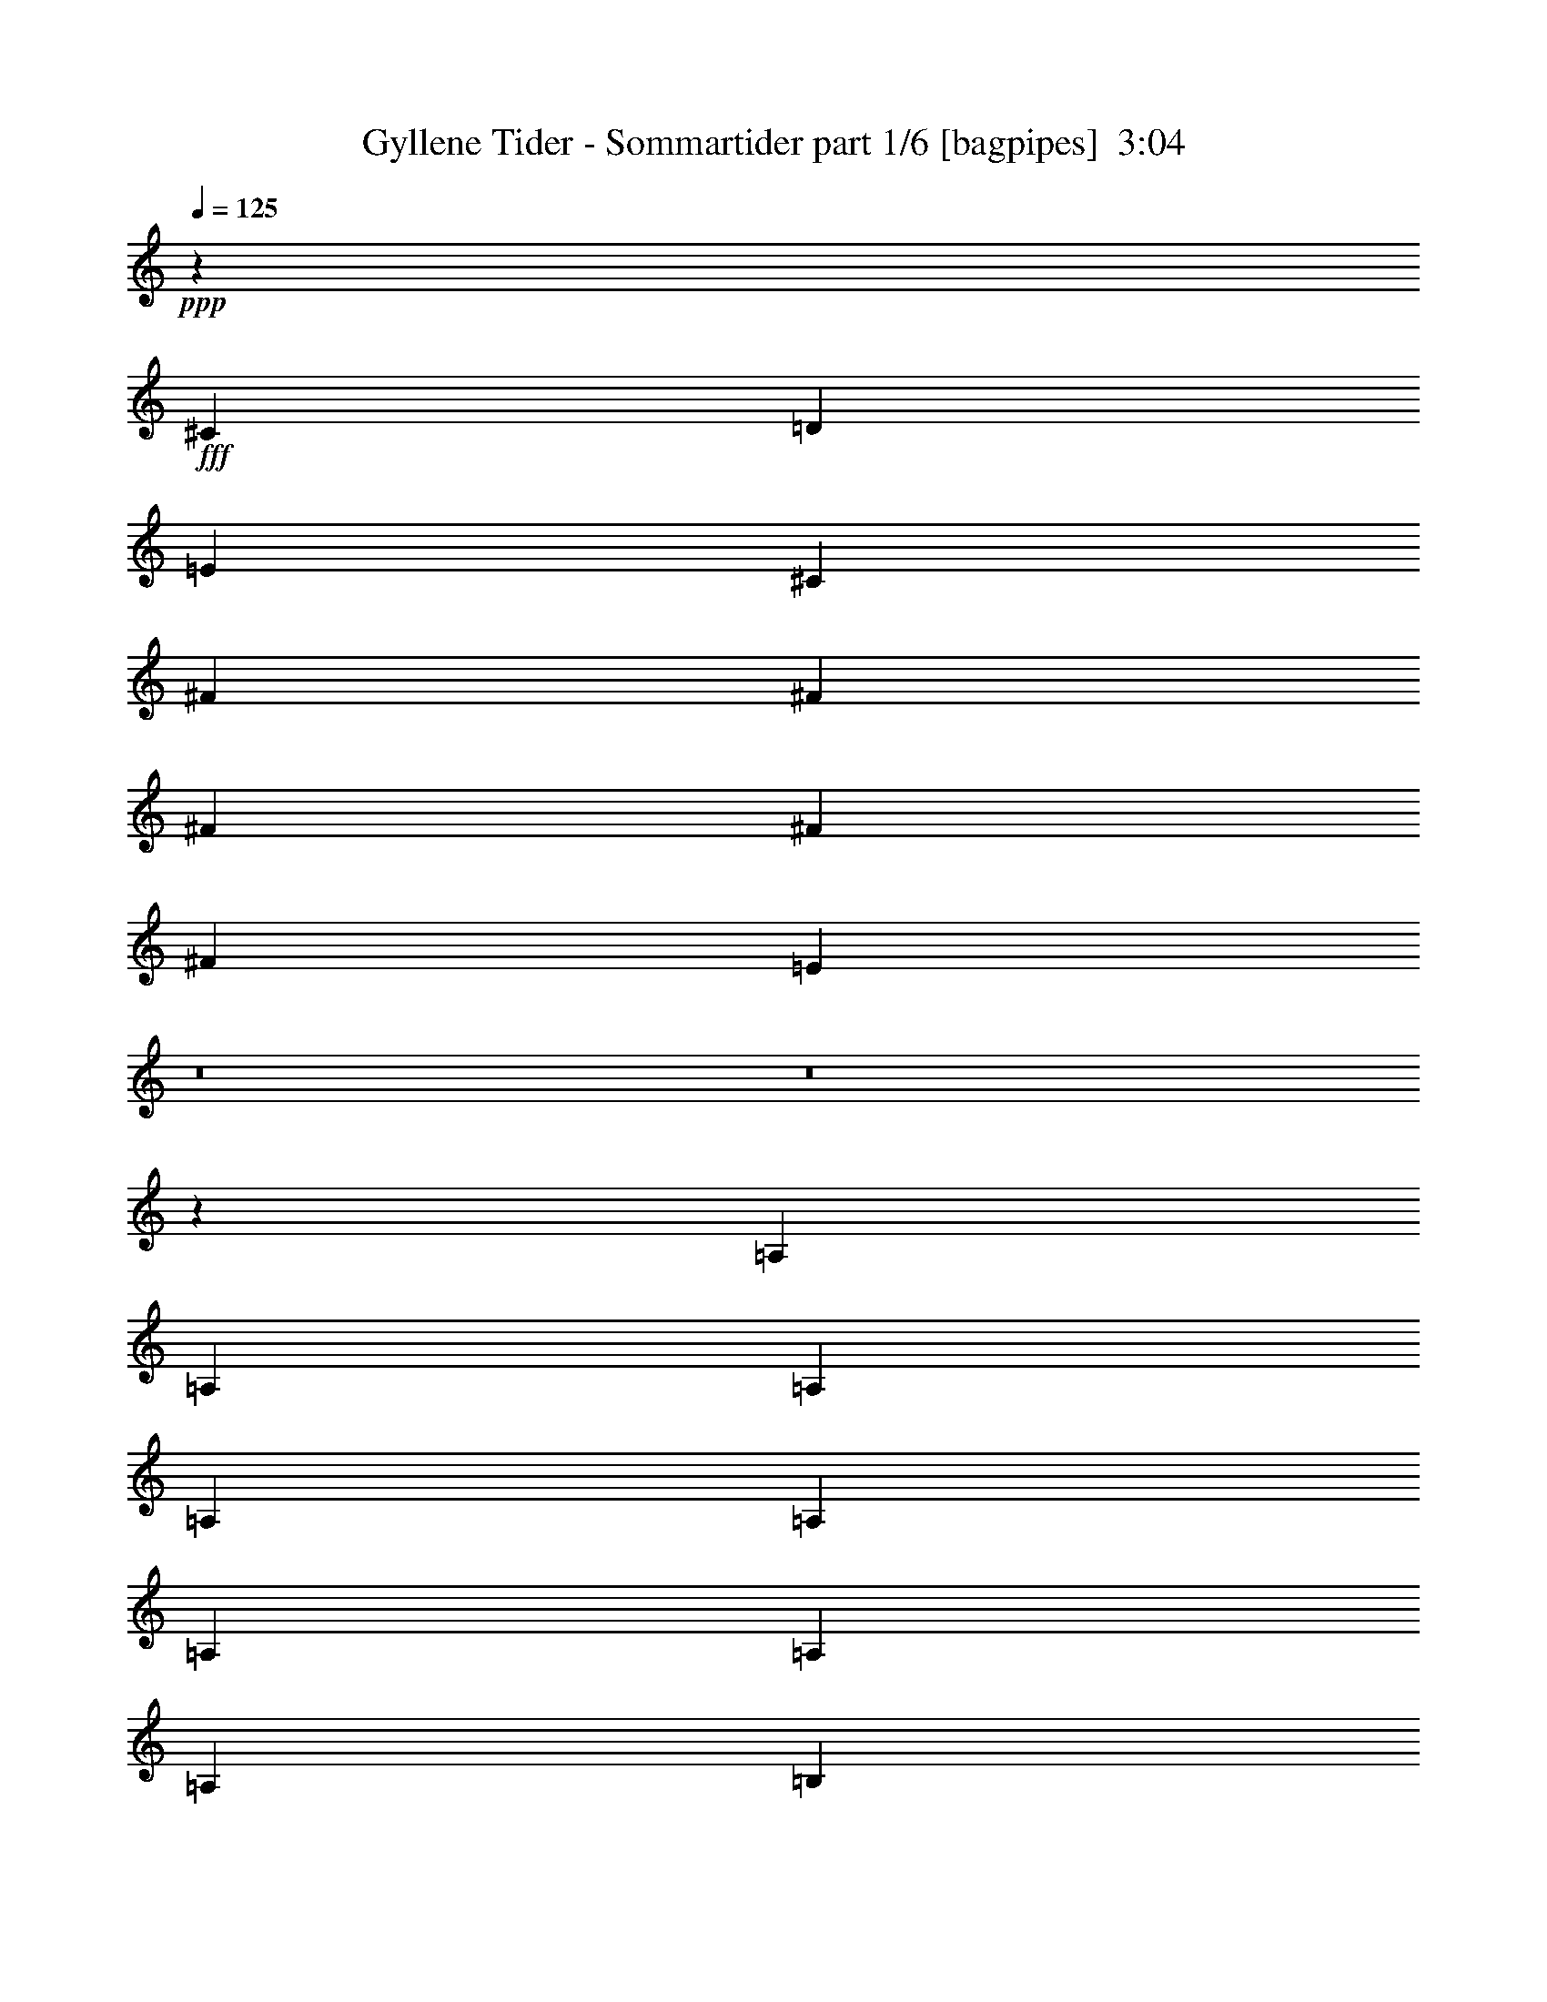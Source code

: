 % Produced with Bruzo's Transcoding Environment
% Transcribed by  Bruzo

X:1
T:  Gyllene Tider - Sommartider part 1/6 [bagpipes]  3:04
Z: Transcribed with BruTE 64
L: 1/4
Q: 125
K: C
+ppp+
z3415/3438
+fff+
[^C12631/27504]
[=D1499/3056]
[=E1499/3056]
[^C1499/3056]
[^F26123/27504]
[^F13061/13752]
[^F1499/3056]
[^F1499/3056]
[^F1579/3438]
[=E13369/27504]
z8
z8
z6417/1528
[=A,1499/3056]
[=A,1499/3056]
[=A,1579/3438]
[=A,4497/3056]
[=A,12631/27504]
[=A,1499/3056]
[=A,1499/3056]
[=A,1579/3438]
[=B,1499/3056]
[^G,1499/3056]
[=B,12631/27504]
[^C4497/3056]
[=A,1579/3438]
[=A,1499/3056]
[=A,1499/3056]
[=A,12361/27504]
z9974/1719
[=A,12631/27504]
[=A,1499/3056]
[=A,1499/3056]
[=A,19807/13752]
[=A,1499/3056]
[=A,12631/27504]
[=A,1499/3056]
[=A,1499/3056]
[=B,1579/3438]
[^G,1499/1528]
[=A,39613/27504]
[=A,1499/3056]
[=A,1579/3438]
[=A,1499/3056]
[=A,13837/27504]
z39527/6876
[=B,1499/3056=D1499/3056]
[=B,12631/27504=D12631/27504]
[=D1499/3056]
[=D1499/3056]
[^C1579/3438]
[=B,1499/3056]
[=B,1499/3056]
[^G,1499/3056]
[^G,12631/27504]
[=A,1499/1528]
[=B,2215/1528]
z1437/1528
[=B,1499/3056=D1499/3056]
[=B,1579/3438=D1579/3438]
[=D1499/3056]
[=D1499/3056]
[^C1499/3056]
[=B,12631/27504]
[^G,1515/1528]
z33011/6876
[^C12631/27504]
[=D1499/3056]
[=E1499/3056]
[^C1579/3438]
[^F1499/1528]
[^F13061/13752]
[^F1499/3056]
[^F1499/3056]
[^F1579/3438]
[=E844/1719]
z5899/3056
[=D1579/3438]
[=D1499/3056]
[=D1499/3056]
[^C1499/3056]
[^C13061/13752]
[^C1499/3056]
[=D1579/3438]
[^C1499/3056]
[=B,1499/3056]
[=A,12631/27504]
[=A,1487/3056]
z53213/27504
[=D13061/13752]
[^C1499/1528]
[=B,26123/27504]
[=B,1499/3056]
[=A,12631/27504]
[=B,1499/1528]
[^C1499/3056]
[=B,689/1528]
z4427/3056
[=A,1499/3056]
[=A,26123/27504]
[=A,1499/3056]
[^C3319/1719]
[^C3373/13752]
[=B,6745/27504]
[=A,609/3056]
z99869/27504
[^C1499/3056]
[=D1499/3056]
[=E12631/27504]
[^C1499/3056]
[^F26123/27504]
[^F1499/1528]
[^F12631/27504]
[^F1499/3056]
[^F1499/3056]
[=E771/1528]
z2881/1528
[=D1499/3056]
[=D1499/3056]
[=D1579/3438]
[^C1499/3056]
[^C1499/1528]
[^C12631/27504]
[=D1499/3056]
[^C1499/3056]
[=B,1579/3438]
[=A,1499/3056]
[=A,3439/6876]
z12995/6876
[=D1499/1528]
[^C13061/13752]
[=B,1499/1528]
[=B,1579/3438]
[=A,1499/3056]
[=B,13061/13752]
[^C1499/3056]
[=B,1515/3056]
z5147/764
[=A,1579/3438]
[=A,13513/27504]
z725/764
[=A,1499/3056]
[=A,1499/3056]
[=A,1579/3438]
[=A,4497/3056]
[=A,12631/27504]
[=A,1499/3056]
[=A,1499/3056]
[=A,1579/3438]
[=B,1499/3056]
[^G,1499/3056]
[=B,12631/27504]
[^C4497/3056]
[=A,1579/3438]
[=A,1499/3056]
[=A,1499/3056]
[=A,12379/27504]
z79783/13752
[=A,12631/27504]
[=A,1499/3056]
[=A,1499/3056]
[=A,19807/13752]
[=A,1499/3056]
[=A,12631/27504]
[=A,1499/3056]
[=A,1499/3056]
[=B,1579/3438]
[^G,1499/1528]
[=A,39613/27504]
[=A,1579/3438]
[=A,1499/3056]
[=A,1499/3056]
[=A,13855/27504]
z79045/13752
[=B,1499/3056=D1499/3056]
[=B,12631/27504=D12631/27504]
[=D1499/3056]
[=D1499/3056]
[^C1579/3438]
[=B,1499/3056]
[=B,1499/3056]
[^G,1499/3056]
[^G,12631/27504]
[=A,1499/1528]
[=B,277/191]
z359/382
[=B,1499/3056=D1499/3056]
[=B,1579/3438=D1579/3438]
[=D1499/3056]
[=D1499/3056]
[^C1499/3056]
[=B,12631/27504]
[^G,379/382]
z66013/13752
[^C12631/27504]
[=D1499/3056]
[=E1499/3056]
[^C1579/3438]
[^F1499/1528]
[^F13061/13752]
[^F1499/3056]
[^F1499/3056]
[^F1579/3438]
[=E6761/13752]
z5897/3056
[=D1579/3438]
[=D1499/3056]
[=D1499/3056]
[^C1499/3056]
[^C13061/13752]
[^C1499/3056]
[=D1579/3438]
[^C1499/3056]
[=B,1499/3056]
[=A,12631/27504]
[=A,1489/3056]
z53195/27504
[=D13061/13752]
[^C1499/1528]
[=B,26123/27504]
[=B,1499/3056]
[=A,12631/27504]
[=B,1499/1528]
[^C1499/3056]
[=B,345/764]
z4425/3056
[=A,1499/3056]
[=A,26123/27504]
[=A,1499/3056]
[^C3319/1719]
[^C3373/13752]
[=B,6745/27504]
[=A,611/3056]
z99851/27504
[^C1499/3056]
[=D1499/3056]
[=E12631/27504]
[^C1499/3056]
[^F26123/27504]
[^F1499/1528]
[^F12631/27504]
[^F1499/3056]
[^F1499/3056]
[=E193/382]
z360/191
[=D1499/3056]
[=D1499/3056]
[=D1579/3438]
[^C1499/3056]
[^C13061/13752]
[^C1499/3056]
[=D1499/3056]
[^C1499/3056]
[=B,1579/3438]
[=A,1499/3056]
[=A,6887/13752]
z25981/13752
[=D1499/1528]
[^C13061/13752]
[=B,1499/1528]
[=B,1579/3438]
[=A,1499/3056]
[=B,13061/13752]
[^C1499/3056]
[=B,1517/3056]
z10293/1528
[=A,1579/3438]
[=A,13531/27504]
z1449/1528
[=A,1499/3056]
[=A,1499/3056]
[=A,1579/3438]
[=A,6689/13752]
z158567/27504
[=A,1499/3056]
[=A,1499/3056]
[=A,1499/3056]
[=A,12397/27504]
z39887/6876
[=A,12631/27504]
[=A,1499/3056]
[=A,1499/3056]
[=A,341/764]
z13669/13752
[=A,13061/13752]
[=A,1499/1528]
[=B,1579/3438]
[^C1499/1528]
[=E14855/3438]
[=A53105/27504]
[^C12631/27504]
[=D1499/3056]
[=E1499/3056]
[^C1499/3056]
[^F26123/27504]
[^F13061/13752]
[^F1499/3056]
[^F1499/3056]
[^F1579/3438]
[=E6707/13752]
z5909/3056
[=D1499/3056]
[=D1579/3438]
[=D1499/3056]
[^C1499/3056]
[^C13061/13752]
[^C1499/3056]
[=D1579/3438]
[^C1499/3056]
[=B,1499/3056]
[=A,1499/3056]
[=A,12433/27504]
z53303/27504
[=D13061/13752]
[^C1499/1528]
[=B,26123/27504]
[=B,1499/3056]
[=A,1499/3056]
[=B,13061/13752]
[^C1499/3056]
[=B,171/382]
z4437/3056
[=A,1499/3056]
[=A,1499/1528]
[=A,1579/3438]
[^C3319/1719]
[^C3373/13752]
[=B,6745/27504]
[=A,395/1528]
z6140/1719
[^C1499/3056]
[=D1499/3056]
[=E12631/27504]
[^C1499/3056]
[^F26123/27504]
[^F1499/1528]
[^F1499/3056]
[^F12631/27504]
[^F1499/3056]
[=E383/764]
z1443/764
[=D1499/3056]
[=D1499/3056]
[=D1499/3056]
[^C1579/3438]
[^C1499/1528]
[^C12631/27504]
[=D1499/3056]
[^C1499/3056]
[=B,1579/3438]
[=A,1499/3056]
[=A,6833/13752]
z5881/3056
[=D26123/27504]
[^C13061/13752]
[=B,1499/1528]
[=B,1579/3438]
[=A,1499/3056]
[=B,1499/1528]
[^C12631/27504]
[=B,1505/3056]
z1100/191
[^C1499/3056]
[=D1499/3056]
[=E1579/3438]
[^C1499/3056]
[^F13061/13752]
[^F1499/1528]
[^F1499/3056]
[^F1579/3438]
[^F1499/3056]
[=E862/1719]
z6493/3438
[=D1499/3056]
[=D1499/3056]
[=D1499/3056]
[^C12631/27504]
[^C1499/1528]
[^C1579/3438]
[=D1499/3056]
[^C1499/3056]
[=B,12631/27504]
[=A,1499/3056]
[=A,1519/3056]
z52925/27504
[=D13061/13752]
[^C26123/27504]
[=B,1499/1528]
[=B,12631/27504]
[=A,1499/3056]
[=B,1499/1528]
[^C1579/3438]
[=B,13549/27504]
z4395/3056
[=A,1499/3056]
[=A,26123/27504]
[=A,1499/3056]
[^C3319/1719]
[^C327/1528]
[=B,3373/13752]
[=A,1657/6876]
z99581/27504
[^C1499/3056]
[=D12631/27504]
[=E1499/3056]
[^C1499/3056]
[^F26123/27504]
[^F13061/13752]
[^F1499/3056]
[^F1499/3056]
[^F1499/3056]
[=E1383/3056]
z31/16
[=D1499/3056]
[=D1579/3438]
[=D1499/3056]
[^C1499/3056]
[^C13061/13752]
[^C1499/3056]
[=D1499/3056]
[^C1579/3438]
[=B,1499/3056]
[=A,1499/3056]
[=A,12325/27504]
z53411/27504
[=D1499/1528]
[^C13061/13752]
[=B,26123/27504]
[=B,1499/3056]
[=A,1499/3056]
[=B,13061/13752]
[^C1499/3056]
[=B,339/764]
z8
z47/8

X:2
T:  Gyllene Tider - Sommartider part 2/6 [horn]  3:04
Z: Transcribed with BruTE 64
L: 1/4
Q: 125
K: C
+ppp+
z8
z71951/27504
+fff+
[=A,1535/3438=E1535/3438=A1535/3438]
z66947/27504
[=D6923/13752=A6923/13752=d6923/13752]
z341/764
[=A,1501/3056=E1501/3056=A1501/3056]
z2575/764
[=A,771/1528=E771/1528=A771/1528]
z7261/3056
[=D1525/3056=A1525/3056=d1525/3056]
z6199/13752
[=A,13387/27504=E13387/27504=A13387/27504]
z46411/13752
[=A,3439/6876=E3439/6876=A3439/6876]
z65471/27504
[=D13603/27504=A13603/27504=d13603/27504]
z13379/27504
[=A,6203/13752=E6203/13752=A6203/13752]
z10327/3056
[=A,1515/3056=E1515/3056=A1515/3056]
z911/382
[=D749/1528=A749/1528=d749/1528]
z375/764
[=A,1365/3056=E1365/3056=A1365/3056]
z93065/27504
[=A,13513/27504=E13513/27504=A13513/27504]
z32857/13752
[=D835/1719=A835/1719=d835/1719]
z6811/13752
[=A,6941/13752=E6941/13752=A6941/13752]
z10163/3056
[=A,93/191=E93/191=A93/191]
z66695/27504
[=D12379/27504=A12379/27504=d12379/27504]
z1527/3056
[=A,1529/3056=E1529/3056=A1529/3056]
z642/191
[=B,52675/13752^F52675/13752=B52675/13752]
[=E11801/3056=B11801/3056=e11801/3056]
[=B,105115/27504^F105115/27504=B105115/27504]
z211793/27504
[=D11801/3056=A11801/3056=d11801/3056]
[=E11801/3056=B11801/3056=e11801/3056]
[=A,105349/27504=E105349/27504=A105349/27504]
[=D53105/27504=A53105/27504=d53105/27504]
[=D13061/13752=A13061/13752=d13061/13752]
[^C1499/1528^G1499/1528^c1499/1528]
[=B,52675/13752^F52675/13752=B52675/13752]
[=E11801/3056=B11801/3056=e11801/3056]
[=A,105779/13752=E105779/13752=A105779/13752]
[=D11801/3056=A11801/3056=d11801/3056]
[=E52675/13752=B52675/13752=e52675/13752]
[=A,11801/3056=E11801/3056=A11801/3056]
[=D5805/3056=A5805/3056=d5805/3056]
[=D1499/1528=A1499/1528=d1499/1528]
[^C13061/13752^G13061/13752^c13061/13752]
[=B,11817/3056^F11817/3056=B11817/3056]
z211415/27504
[=A,6887/13752=E6887/13752=A6887/13752]
z2747/382
[=A,1517/3056=E1517/3056=A1517/3056]
z2571/764
[^F1367/3056^c1367/3056^f1367/3056]
z2219/1528
[=E1483/3056=B1483/3056=e1483/3056]
z19879/13752
[=A,13531/27504=E13531/27504=A13531/27504]
z22003/3056
[=A,745/1528=E745/1528=A745/1528]
z10311/3056
[^F1531/3056^c1531/3056^f1531/3056]
z19663/13752
[=E3061/6876=B3061/6876=e3061/6876]
z1135/764
[=B,52675/13752^F52675/13752=B52675/13752]
[=E11801/3056=B11801/3056=e11801/3056]
[=B,105133/27504^F105133/27504=B105133/27504]
z211775/27504
[=D11801/3056=A11801/3056=d11801/3056]
[=E11801/3056=B11801/3056=e11801/3056]
[=A,105349/27504=E105349/27504=A105349/27504]
[=D53105/27504=A53105/27504=d53105/27504]
[=D13061/13752=A13061/13752=d13061/13752]
[^C1499/1528^G1499/1528^c1499/1528]
[=B,52675/13752^F52675/13752=B52675/13752]
[=E11801/3056=B11801/3056=e11801/3056]
[=A,105779/13752=E105779/13752=A105779/13752]
[=D11801/3056=A11801/3056=d11801/3056]
[=E52675/13752=B52675/13752=e52675/13752]
[=A,11801/3056=E11801/3056=A11801/3056]
[=D5805/3056=A5805/3056=d5805/3056]
[=D1499/1528=A1499/1528=d1499/1528]
[^C13061/13752^G13061/13752^c13061/13752]
[=B,11819/3056^F11819/3056=B11819/3056]
z8
z8
z8
z8
z8
z8
z8
z8
z4013/764
[=D11801/3056=A11801/3056=d11801/3056]
[=E52675/13752=B52675/13752=e52675/13752]
[=A,11801/3056=E11801/3056=A11801/3056]
[=D3319/1719=A3319/1719=d3319/1719]
[=D26123/27504=A26123/27504=d26123/27504]
[^C13061/13752^G13061/13752^c13061/13752]
[=B,11807/3056^F11807/3056=B11807/3056]
z211505/27504
[=D11801/3056=A11801/3056=d11801/3056]
[=E105349/27504=B105349/27504=e105349/27504]
[=A,11801/3056=E11801/3056=A11801/3056]
[=D53105/27504=A53105/27504=d53105/27504]
[=D13061/13752=A13061/13752=d13061/13752]
[^C26123/27504^G26123/27504^c26123/27504]
[=B,11801/3056^F11801/3056=B11801/3056]
[=E11801/3056=B11801/3056=e11801/3056]
[=A,105779/13752=E105779/13752=A105779/13752]
[=D52675/13752=A52675/13752=d52675/13752]
[=E11801/3056=B11801/3056=e11801/3056]
[=A,105349/27504=E105349/27504=A105349/27504]
[=D53105/27504=A53105/27504=d53105/27504]
[=D1499/1528=A1499/1528=d1499/1528]
[^C13061/13752^G13061/13752^c13061/13752]
[=B,5829/1528^F5829/1528=B5829/1528]
z8
z47/8

X:3
T:  Gyllene Tider - Sommartider part 3/6 [lute]  3:04
Z: Transcribed with BruTE 64
L: 1/4
Q: 125
K: C
+ppp+
z8
z71951/27504
+fff+
[=A,1535/3438=E1535/3438=A1535/3438]
z66947/27504
+f+
[=D6923/13752=A6923/13752=d6923/13752]
z341/764
[=A,1501/3056=E1501/3056=A1501/3056]
z2575/764
[=A,771/1528=E771/1528=A771/1528]
z7261/3056
[=D1525/3056=A1525/3056=d1525/3056]
z6199/13752
[=A,13387/27504=E13387/27504=A13387/27504]
z46411/13752
[=A,3439/6876=E3439/6876=A3439/6876]
z65471/27504
[=D13603/27504=A13603/27504=d13603/27504]
z13379/27504
[=A,6203/13752=E6203/13752=A6203/13752]
z10327/3056
[=A,1515/3056=E1515/3056=A1515/3056]
z911/382
[=D749/1528=A749/1528=d749/1528]
z375/764
[=A,1365/3056=E1365/3056=A1365/3056]
z93065/27504
[=A,13513/27504=E13513/27504=A13513/27504]
z32857/13752
[=D835/1719=A835/1719=d835/1719]
z6811/13752
[=A,6941/13752=E6941/13752=A6941/13752]
z10163/3056
[=A,93/191=E93/191=A93/191]
z66695/27504
[=D12379/27504=A12379/27504=d12379/27504]
z1527/3056
[=A,1529/3056=E1529/3056=A1529/3056]
z642/191
[=B,52675/13752^F52675/13752=B52675/13752]
[=E,11801/3056=B,11801/3056=E11801/3056]
[=B,105115/27504^F105115/27504=B105115/27504]
z211793/27504
[=D1499/3056=A1499/3056=d1499/3056]
[=D1499/3056=A1499/3056=d1499/3056]
[=D1499/3056=A1499/3056=d1499/3056]
[=D12631/27504=A12631/27504=d12631/27504]
[=D1499/3056=A1499/3056=d1499/3056]
[=D1499/3056=A1499/3056=d1499/3056]
[=D1579/3438=A1579/3438=d1579/3438]
[=D1499/3056=A1499/3056=d1499/3056]
[=E,11801/3056=B,11801/3056=E11801/3056]
[=A,12631/27504=E12631/27504=A12631/27504]
[=A,1499/3056=E1499/3056=A1499/3056]
[=A,1499/3056=E1499/3056=A1499/3056]
[=A,1579/3438=E1579/3438=A1579/3438]
[=A,1499/3056=E1499/3056=A1499/3056]
[=A,1499/3056=E1499/3056=A1499/3056]
[=A,12631/27504=E12631/27504=A12631/27504]
[=A,1499/3056=E1499/3056=A1499/3056]
[=D1499/3056=A1499/3056=d1499/3056]
[=D1499/3056=A1499/3056=d1499/3056]
[=D1579/3438=A1579/3438=d1579/3438]
[=D1499/3056=A1499/3056=d1499/3056]
[=D13061/13752=A13061/13752=d13061/13752]
[^C1499/1528^G1499/1528^c1499/1528]
[=B,1579/3438^F1579/3438=B1579/3438]
[=B,1499/3056^F1499/3056=B1499/3056]
[=B,1499/3056^F1499/3056=B1499/3056]
[=B,12631/27504^F12631/27504=B12631/27504]
[=B,1499/3056^F1499/3056=B1499/3056]
[=B,1499/3056^F1499/3056=B1499/3056]
[=B,1499/3056^F1499/3056=B1499/3056]
[=B,1579/3438^F1579/3438=B1579/3438]
[=E,1499/3056=B,1499/3056=E1499/3056]
[=E,1499/3056=B,1499/3056=E1499/3056]
[=E,12631/27504=B,12631/27504=E12631/27504]
[=E,1499/3056=B,1499/3056=E1499/3056]
[=E,1499/3056=B,1499/3056=E1499/3056]
[=E,1579/3438=B,1579/3438=E1579/3438]
[=E,1499/3056=B,1499/3056=E1499/3056]
[=E,1499/3056=B,1499/3056=E1499/3056]
[=A,1499/3056=E1499/3056=A1499/3056]
[=A,12631/27504=E12631/27504=A12631/27504]
[=A,1499/3056=E1499/3056=A1499/3056]
[=A,1499/3056=E1499/3056=A1499/3056]
[=A,1579/3438=E1579/3438=A1579/3438]
[=A,1499/3056=E1499/3056=A1499/3056]
[=A,1499/3056=E1499/3056=A1499/3056]
[=A,12631/27504=E12631/27504=A12631/27504]
[=A,1499/3056=E1499/3056=A1499/3056]
[=A,1499/3056=E1499/3056=A1499/3056]
[=A,1579/3438=E1579/3438=A1579/3438]
[=A,1499/3056=E1499/3056=A1499/3056]
[=A,1499/3056=E1499/3056=A1499/3056]
[=A,1499/3056=E1499/3056=A1499/3056]
[=A,12631/27504=E12631/27504=A12631/27504]
[=A,1499/3056=E1499/3056=A1499/3056]
[=D1499/3056=A1499/3056=d1499/3056]
[=D1579/3438=A1579/3438=d1579/3438]
[=D1499/3056=A1499/3056=d1499/3056]
[=D1499/3056=A1499/3056=d1499/3056]
[=D12631/27504=A12631/27504=d12631/27504]
[=D1499/3056=A1499/3056=d1499/3056]
[=D1499/3056=A1499/3056=d1499/3056]
[=D1499/3056=A1499/3056=d1499/3056]
[=E,52675/13752=B,52675/13752=E52675/13752]
[=A,1499/3056=E1499/3056=A1499/3056]
[=A,1499/3056=E1499/3056=A1499/3056]
[=A,12631/27504=E12631/27504=A12631/27504]
[=A,1499/3056=E1499/3056=A1499/3056]
[=A,1499/3056=E1499/3056=A1499/3056]
[=A,1579/3438=E1579/3438=A1579/3438]
[=A,1499/3056=E1499/3056=A1499/3056]
[=A,1499/3056=E1499/3056=A1499/3056]
[=D12631/27504=A12631/27504=d12631/27504]
[=D1499/3056=A1499/3056=d1499/3056]
[=D1499/3056=A1499/3056=d1499/3056]
[=D1579/3438=A1579/3438=d1579/3438]
[=D1499/1528=A1499/1528=d1499/1528]
[^C13061/13752^G13061/13752^c13061/13752]
[=B,1499/3056^F1499/3056=B1499/3056]
[=B,1499/3056^F1499/3056=B1499/3056]
[=B,1579/3438^F1579/3438=B1579/3438]
[=B,1499/3056^F1499/3056=B1499/3056]
[=B,1499/3056^F1499/3056=B1499/3056]
[=B,12631/27504^F12631/27504=B12631/27504]
[=B,1499/3056^F1499/3056=B1499/3056]
[=B,1515/3056^F1515/3056=B1515/3056]
z211415/27504
[=A,6887/13752=E6887/13752=A6887/13752]
z2747/382
[=A,1517/3056=E1517/3056=A1517/3056]
z2571/764
[^F1367/3056^A1367/3056^c1367/3056^f1367/3056]
z2219/1528
[=E1483/3056^G1483/3056=B1483/3056=e1483/3056]
z19879/13752
[=A,13531/27504=E13531/27504=A13531/27504]
z22003/3056
[=A,745/1528=E745/1528=A745/1528]
z10311/3056
[^F1531/3056^A1531/3056^c1531/3056^f1531/3056]
z19663/13752
[=E3061/6876^G3061/6876=B3061/6876=e3061/6876]
z1135/764
[=B,52675/13752^F52675/13752=B52675/13752]
[=E,11801/3056=B,11801/3056=E11801/3056]
[=B,105133/27504^F105133/27504=B105133/27504]
z211775/27504
[=D1499/3056=A1499/3056=d1499/3056]
[=D1499/3056=A1499/3056=d1499/3056]
[=D12631/27504=A12631/27504=d12631/27504]
[=D1499/3056=A1499/3056=d1499/3056]
[=D1499/3056=A1499/3056=d1499/3056]
[=D1499/3056=A1499/3056=d1499/3056]
[=D1579/3438=A1579/3438=d1579/3438]
[=D1499/3056=A1499/3056=d1499/3056]
[=E,11801/3056=B,11801/3056=E11801/3056]
[=A,12631/27504=E12631/27504=A12631/27504]
[=A,1499/3056=E1499/3056=A1499/3056]
[=A,1499/3056=E1499/3056=A1499/3056]
[=A,1579/3438=E1579/3438=A1579/3438]
[=A,1499/3056=E1499/3056=A1499/3056]
[=A,1499/3056=E1499/3056=A1499/3056]
[=A,12631/27504=E12631/27504=A12631/27504]
[=A,1499/3056=E1499/3056=A1499/3056]
[=D1499/3056=A1499/3056=d1499/3056]
[=D1579/3438=A1579/3438=d1579/3438]
[=D1499/3056=A1499/3056=d1499/3056]
[=D1499/3056=A1499/3056=d1499/3056]
[=D13061/13752=A13061/13752=d13061/13752]
[^C1499/1528^G1499/1528^c1499/1528]
[=B,1579/3438^F1579/3438=B1579/3438]
[=B,1499/3056^F1499/3056=B1499/3056]
[=B,1499/3056^F1499/3056=B1499/3056]
[=B,12631/27504^F12631/27504=B12631/27504]
[=B,1499/3056^F1499/3056=B1499/3056]
[=B,1499/3056^F1499/3056=B1499/3056]
[=B,1499/3056^F1499/3056=B1499/3056]
[=B,1579/3438^F1579/3438=B1579/3438]
[=E,1499/3056=B,1499/3056=E1499/3056]
[=E,1499/3056=B,1499/3056=E1499/3056]
[=E,12631/27504=B,12631/27504=E12631/27504]
[=E,1499/3056=B,1499/3056=E1499/3056]
[=E,1499/3056=B,1499/3056=E1499/3056]
[=E,1579/3438=B,1579/3438=E1579/3438]
[=E,1499/3056=B,1499/3056=E1499/3056]
[=E,1499/3056=B,1499/3056=E1499/3056]
[=A,1499/3056=E1499/3056=A1499/3056]
[=A,12631/27504=E12631/27504=A12631/27504]
[=A,1499/3056=E1499/3056=A1499/3056]
[=A,1499/3056=E1499/3056=A1499/3056]
[=A,1579/3438=E1579/3438=A1579/3438]
[=A,1499/3056=E1499/3056=A1499/3056]
[=A,1499/3056=E1499/3056=A1499/3056]
[=A,12631/27504=E12631/27504=A12631/27504]
[=A,1499/3056=E1499/3056=A1499/3056]
[=A,1499/3056=E1499/3056=A1499/3056]
[=A,1579/3438=E1579/3438=A1579/3438]
[=A,1499/3056=E1499/3056=A1499/3056]
[=A,1499/3056=E1499/3056=A1499/3056]
[=A,1499/3056=E1499/3056=A1499/3056]
[=A,12631/27504=E12631/27504=A12631/27504]
[=A,1499/3056=E1499/3056=A1499/3056]
[=D1499/3056=A1499/3056=d1499/3056]
[=D1579/3438=A1579/3438=d1579/3438]
[=D1499/3056=A1499/3056=d1499/3056]
[=D1499/3056=A1499/3056=d1499/3056]
[=D12631/27504=A12631/27504=d12631/27504]
[=D1499/3056=A1499/3056=d1499/3056]
[=D1499/3056=A1499/3056=d1499/3056]
[=D1499/3056=A1499/3056=d1499/3056]
[=E,52675/13752=B,52675/13752=E52675/13752]
[=A,1499/3056=E1499/3056=A1499/3056]
[=A,12631/27504=E12631/27504=A12631/27504]
[=A,1499/3056=E1499/3056=A1499/3056]
[=A,1499/3056=E1499/3056=A1499/3056]
[=A,1499/3056=E1499/3056=A1499/3056]
[=A,1579/3438=E1579/3438=A1579/3438]
[=A,1499/3056=E1499/3056=A1499/3056]
[=A,1499/3056=E1499/3056=A1499/3056]
[=D12631/27504=A12631/27504=d12631/27504]
[=D1499/3056=A1499/3056=d1499/3056]
[=D1499/3056=A1499/3056=d1499/3056]
[=D1579/3438=A1579/3438=d1579/3438]
[=D1499/1528=A1499/1528=d1499/1528]
[^C13061/13752^G13061/13752^c13061/13752]
[=B,1499/3056^F1499/3056=B1499/3056]
[=B,1499/3056^F1499/3056=B1499/3056]
[=B,1579/3438^F1579/3438=B1579/3438]
[=B,1499/3056^F1499/3056=B1499/3056]
[=B,1499/3056^F1499/3056=B1499/3056]
[=B,12631/27504^F12631/27504=B12631/27504]
[=B,1499/3056^F1499/3056=B1499/3056]
[=B,1517/3056^F1517/3056=B1517/3056]
z8
z8
z8
z8
z8
z8
z8
z8
z4013/764
[=D1499/3056=A1499/3056=d1499/3056]
[=D1579/3438=A1579/3438=d1579/3438]
[=D1499/3056=A1499/3056=d1499/3056]
[=D1499/3056=A1499/3056=d1499/3056]
[=D1499/3056=A1499/3056=d1499/3056]
[=D12631/27504=A12631/27504=d12631/27504]
[=D1499/3056=A1499/3056=d1499/3056]
[=D1499/3056=A1499/3056=d1499/3056]
[=E,52675/13752=B,52675/13752=E52675/13752]
[=A,1499/3056=E1499/3056=A1499/3056]
[=A,1499/3056=E1499/3056=A1499/3056]
[=A,12631/27504=E12631/27504=A12631/27504]
[=A,1499/3056=E1499/3056=A1499/3056]
[=A,1499/3056=E1499/3056=A1499/3056]
[=A,1579/3438=E1579/3438=A1579/3438]
[=A,1499/3056=E1499/3056=A1499/3056]
[=A,1499/3056=E1499/3056=A1499/3056]
[=D12631/27504=A12631/27504=d12631/27504]
[=D1499/3056=A1499/3056=d1499/3056]
[=D1499/3056=A1499/3056=d1499/3056]
[=D1499/3056=A1499/3056=d1499/3056]
[=D26123/27504=A26123/27504=d26123/27504]
[^C13061/13752^G13061/13752^c13061/13752]
[=B,1499/3056^F1499/3056=B1499/3056]
[=B,1499/3056^F1499/3056=B1499/3056]
[=B,1579/3438^F1579/3438=B1579/3438]
[=B,1499/3056^F1499/3056=B1499/3056]
[=B,1499/3056^F1499/3056=B1499/3056]
[=B,1499/3056^F1499/3056=B1499/3056]
[=B,12631/27504^F12631/27504=B12631/27504]
[=B,1505/3056^F1505/3056=B1505/3056]
z211505/27504
[=D1499/3056=A1499/3056=d1499/3056]
[=D12631/27504=A12631/27504=d12631/27504]
[=D1499/3056=A1499/3056=d1499/3056]
[=D1499/3056=A1499/3056=d1499/3056]
[=D1499/3056=A1499/3056=d1499/3056]
[=D1579/3438=A1579/3438=d1579/3438]
[=D1499/3056=A1499/3056=d1499/3056]
[=D1499/3056=A1499/3056=d1499/3056]
[=E,105349/27504=B,105349/27504=E105349/27504]
[=A,1499/3056=E1499/3056=A1499/3056]
[=A,1499/3056=E1499/3056=A1499/3056]
[=A,1579/3438=E1579/3438=A1579/3438]
[=A,1499/3056=E1499/3056=A1499/3056]
[=A,1499/3056=E1499/3056=A1499/3056]
[=A,12631/27504=E12631/27504=A12631/27504]
[=A,1499/3056=E1499/3056=A1499/3056]
[=A,1499/3056=E1499/3056=A1499/3056]
[=D1579/3438=A1579/3438=d1579/3438]
[=D1499/3056=A1499/3056=d1499/3056]
[=D1499/3056=A1499/3056=d1499/3056]
[=D1499/3056=A1499/3056=d1499/3056]
[=D13061/13752=A13061/13752=d13061/13752]
[^C26123/27504^G26123/27504^c26123/27504]
[=B,1499/3056^F1499/3056=B1499/3056]
[=B,1499/3056^F1499/3056=B1499/3056]
[=B,12631/27504^F12631/27504=B12631/27504]
[=B,1499/3056^F1499/3056=B1499/3056]
[=B,1499/3056^F1499/3056=B1499/3056]
[=B,1499/3056^F1499/3056=B1499/3056]
[=B,1579/3438^F1579/3438=B1579/3438]
[=B,1499/3056^F1499/3056=B1499/3056]
[=E,1499/3056=B,1499/3056=E1499/3056]
[=E,12631/27504=B,12631/27504=E12631/27504]
[=E,1499/3056=B,1499/3056=E1499/3056]
[=E,1499/3056=B,1499/3056=E1499/3056]
[=E,1579/3438=B,1579/3438=E1579/3438]
[=E,1499/3056=B,1499/3056=E1499/3056]
[=E,1499/3056=B,1499/3056=E1499/3056]
[=E,1499/3056=B,1499/3056=E1499/3056]
[=A,12631/27504=E12631/27504=A12631/27504]
[=A,1499/3056=E1499/3056=A1499/3056]
[=A,1499/3056=E1499/3056=A1499/3056]
[=A,1579/3438=E1579/3438=A1579/3438]
[=A,1499/3056=E1499/3056=A1499/3056]
[=A,1499/3056=E1499/3056=A1499/3056]
[=A,12631/27504=E12631/27504=A12631/27504]
[=A,1499/3056=E1499/3056=A1499/3056]
[=A,1499/3056=E1499/3056=A1499/3056]
[=A,1579/3438=E1579/3438=A1579/3438]
[=A,1499/3056=E1499/3056=A1499/3056]
[=A,1499/3056=E1499/3056=A1499/3056]
[=A,1499/3056=E1499/3056=A1499/3056]
[=A,12631/27504=E12631/27504=A12631/27504]
[=A,1499/3056=E1499/3056=A1499/3056]
[=A,1499/3056=E1499/3056=A1499/3056]
[=D1579/3438=A1579/3438=d1579/3438]
[=D1499/3056=A1499/3056=d1499/3056]
[=D1499/3056=A1499/3056=d1499/3056]
[=D12631/27504=A12631/27504=d12631/27504]
[=D1499/3056=A1499/3056=d1499/3056]
[=D1499/3056=A1499/3056=d1499/3056]
[=D1499/3056=A1499/3056=d1499/3056]
[=D1579/3438=A1579/3438=d1579/3438]
[=E,11801/3056=B,11801/3056=E11801/3056]
[=A,12631/27504=E12631/27504=A12631/27504]
[=A,1499/3056=E1499/3056=A1499/3056]
[=A,1499/3056=E1499/3056=A1499/3056]
[=A,1499/3056=E1499/3056=A1499/3056]
[=A,1579/3438=E1579/3438=A1579/3438]
[=A,1499/3056=E1499/3056=A1499/3056]
[=A,1499/3056=E1499/3056=A1499/3056]
[=A,12631/27504=E12631/27504=A12631/27504]
[=D1499/3056=A1499/3056=d1499/3056]
[=D1499/3056=A1499/3056=d1499/3056]
[=D1579/3438=A1579/3438=d1579/3438]
[=D1499/3056=A1499/3056=d1499/3056]
[=D1499/1528=A1499/1528=d1499/1528]
[^C13061/13752^G13061/13752^c13061/13752]
[=B,1499/3056^F1499/3056=B1499/3056]
[=B,1579/3438^F1579/3438=B1579/3438]
[=B,1499/3056^F1499/3056=B1499/3056]
[=B,1499/3056^F1499/3056=B1499/3056]
[=B,12631/27504^F12631/27504=B12631/27504]
[=B,1499/3056^F1499/3056=B1499/3056]
[=B,1499/3056^F1499/3056=B1499/3056]
[=B,339/764^F339/764=B339/764]
z8
z47/8

X:4
T:  Gyllene Tider - Sommartider part 4/6 [theorbo]  3:04
Z: Transcribed with BruTE 64
L: 1/4
Q: 125
K: C
+ppp+
z8
z71951/27504
+fff+
[=A,12631/27504]
[=A,1499/3056]
[=A,1499/3056]
[=A,1579/3438]
[=A,1499/3056]
[=A,1499/3056]
[=A,1499/3056]
[=A,12631/27504]
[=A,1499/3056]
[=A,1499/3056]
[=A,1579/3438]
[=A,1499/3056]
[=A,1499/3056]
[=A,12631/27504]
[=A,1499/3056]
[=A,1499/3056]
[=A,1499/3056]
[=A,1579/3438]
[=A,1499/3056]
[=A,1499/3056]
[=A,12631/27504]
[=A,1499/3056]
[=A,1499/3056]
[=A,1579/3438]
[=A,1499/3056]
[=A,1499/3056]
[=A,1499/3056]
[=A,12631/27504]
[=A,1499/3056]
[=A,1499/3056]
[=A,1579/3438]
[=A,1499/3056]
[=A,1499/3056]
[=A,12631/27504]
[=A,1499/3056]
[=A,1499/3056]
[=A,1579/3438]
[=A,1499/3056]
[=A,1499/3056]
[=A,1499/3056]
[=A,12631/27504]
[=A,1499/3056]
[=A,1499/3056]
[=A,1579/3438]
[=A,1499/3056]
[=A,1499/3056]
[=A,12631/27504]
[=A,1499/3056]
[=A,1499/3056]
[=A,1499/3056]
[=A,1579/3438]
[=A,1499/3056]
[=A,1499/3056]
[=A,12631/27504]
[=A,1499/3056]
[=A,1499/3056]
[=A,1579/3438]
[=A,1499/3056]
[=A,1499/3056]
[=A,12631/27504]
[=A,1499/3056]
[=A,1499/3056]
[=A,1499/3056]
[=A,1579/3438]
[=A,1499/3056]
[=A,1499/3056]
[=A,12631/27504]
[=A,1499/3056]
[=A,1499/3056]
[=A,1579/3438]
[=A,1499/3056]
[=A,1499/3056]
[=A,1499/3056]
[=A,12631/27504]
[=A,1499/3056]
[=A,1499/3056]
[=A,1579/3438]
[=A,1499/3056]
[=A,1499/3056]
[=A,12631/27504]
[=A,1499/3056]
[=A,1499/3056]
[=A,1499/3056]
[=A,1579/3438]
[=A,1499/3056]
[=A,1499/3056]
[=A,12631/27504]
[=A,1499/3056]
[=A,1499/3056]
[=A,1579/3438]
[=A,1499/3056]
[=A,1499/3056]
[=A,12631/27504]
[=A,1499/3056]
[=A,1499/3056]
[=A,1541/3056]
z6127/13752
[=B,13531/27504]
z13451/27504
[=B,6167/13752]
z383/764
[=B,381/764]
z12407/27504
[=B,6689/13752]
z3401/6876
[=E3475/6876]
z679/1528
[=E1507/3056]
z1491/3056
[=E687/1528]
z13757/27504
[=E13747/27504]
z1375/3056
[=B,745/1528]
z377/764
[=B,1357/3056]
z6955/13752
[=B,6797/13752]
z3347/6876
[=B,12397/27504]
z1525/3056
[=E1531/3056]
z1543/3438
[=E13441/27504]
z13541/27504
[=E3061/6876]
z771/1528
[=E757/1528]
z105215/27504
[=D1499/3056]
[=D1499/3056]
[=D1499/3056]
[=D12631/27504]
[=D1499/3056]
[=D1499/3056]
[=D1579/3438]
[=D1499/3056]
[=E1499/3056]
[=E12631/27504]
[=E1499/3056]
[=E1499/3056]
[=E1579/3438]
[=E1499/3056]
[=E1499/3056]
[=E1499/3056]
[=A,12631/27504]
[=A,1499/3056]
[=A,1499/3056]
[=A,1579/3438]
[=A,1499/3056]
[=A,1499/3056]
[=A,12631/27504]
[=A,1499/3056]
[=D1499/3056]
[=D1499/3056]
[=D1579/3438]
[=D1499/3056]
[=D1499/3056]
[=D12631/27504]
[^C1499/3056]
[^C1499/3056]
[=B,1579/3438]
[=B,1499/3056]
[=B,1499/3056]
[=B,12631/27504]
[=B,1499/3056]
[=B,1499/3056]
[=B,1499/3056]
[=B,1579/3438]
[=E1499/3056]
[=E1499/3056]
[=E12631/27504]
[=E1499/3056]
[=E1499/3056]
[=E1579/3438]
[=E1499/3056]
[=E1499/3056]
[=A,1499/3056]
[=A,12631/27504]
[=A,1499/3056]
[=A,1499/3056]
[=A,1579/3438]
[=A,1499/3056]
[=A,1499/3056]
[=A,12631/27504]
[=A,1499/3056]
[=A,1499/3056]
[=A,1579/3438]
[=A,1499/3056]
[=A,1499/3056]
[=A,1499/3056]
[=A,12631/27504]
[=A,1499/3056]
[=D1499/3056]
[=D1579/3438]
[=D1499/3056]
[=D1499/3056]
[=D12631/27504]
[=D1499/3056]
[=D1499/3056]
[=D1499/3056]
[=E1579/3438]
[=E1499/3056]
[=E1499/3056]
[=E12631/27504]
[=E1499/3056]
[=E1499/3056]
[=E1579/3438]
[=E1499/3056]
[=A,1499/3056]
[=A,1499/3056]
[=A,12631/27504]
[=A,1499/3056]
[=A,1499/3056]
[=A,1579/3438]
[=A,1499/3056]
[=A,1499/3056]
[=D12631/27504]
[=D1499/3056]
[=D1499/3056]
[=D1579/3438]
[=D1499/3056]
[=D1499/3056]
[^C1499/3056]
[^C12631/27504]
[=B,1499/3056]
[=B,1499/3056]
[=B,1579/3438]
[=B,1499/3056]
[=B,1499/3056]
[=B,12631/27504]
[=B,1499/3056]
[=B,1499/3056]
[=E1499/3056]
[=E1579/3438]
[=E1499/3056]
[=E1499/3056]
[=E12631/27504]
[=E1499/3056]
[=E1499/3056]
[=E1579/3438]
[=E11801/3056]
[=A,1499/3056]
[=A,12631/27504]
[=A,1499/3056]
[=A,1499/3056]
[=A,1579/3438]
[=A,1499/3056]
[=A,1499/3056]
[=A,1499/3056]
[=A,12631/27504]
[=A,1499/3056]
[=A,1499/3056]
[=A,1579/3438]
[=A,1499/3056]
[=A,1499/3056]
[=A,12631/27504]
[=A,1499/3056]
[=A,1499/3056]
[=A,1499/3056]
[=A,1579/3438]
[=A,1499/3056]
[=A,1499/3056]
[=A,12631/27504]
[=A,1499/3056]
[=A,1499/3056]
[^F1579/3438]
[^F1499/3056]
[^F1499/3056]
[^F12631/27504]
[=E1499/3056]
[=E1499/3056]
[=E1499/3056]
[=E1579/3438]
[=A,1499/3056]
[=A,1499/3056]
[=A,12631/27504]
[=A,1499/3056]
[=A,1499/3056]
[=A,1579/3438]
[=A,1499/3056]
[=A,1499/3056]
[=A,1499/3056]
[=A,12631/27504]
[=A,1499/3056]
[=A,1499/3056]
[=A,1579/3438]
[=A,1499/3056]
[=A,1499/3056]
[=A,12631/27504]
[=A,1499/3056]
[=A,1499/3056]
[=A,1579/3438]
[=A,1499/3056]
[=A,1499/3056]
[=A,1499/3056]
[=A,12631/27504]
[=A,1499/3056]
[^F1499/3056]
[^F1579/3438]
[^F1499/3056]
[^F1499/3056]
[=E12631/27504]
[=E1499/3056]
[=E1499/3056]
[=E1543/3056]
z3059/6876
[=B,13549/27504]
z13433/27504
[=B,772/1719]
z765/1528
[=B,763/1528]
z12389/27504
[=B,3349/6876]
z6793/13752
[=E6959/13752]
z339/764
[=E1509/3056]
z1489/3056
[=E86/191]
z13739/27504
[=E13765/27504]
z1373/3056
[=B,373/764]
z753/1528
[=B,1359/3056]
z3473/6876
[=B,3403/6876]
z35/72
[=B,65/144]
z1523/3056
[=E1533/3056]
z6163/13752
[=E13459/27504]
z13523/27504
[=E6131/13752]
z385/764
[=E379/764]
z105197/27504
[=D1499/3056]
[=D1499/3056]
[=D12631/27504]
[=D1499/3056]
[=D1499/3056]
[=D1499/3056]
[=D1579/3438]
[=D1499/3056]
[=E1499/3056]
[=E12631/27504]
[=E1499/3056]
[=E1499/3056]
[=E1579/3438]
[=E1499/3056]
[=E1499/3056]
[=E1499/3056]
[=A,12631/27504]
[=A,1499/3056]
[=A,1499/3056]
[=A,1579/3438]
[=A,1499/3056]
[=A,1499/3056]
[=A,12631/27504]
[=A,1499/3056]
[=D1499/3056]
[=D1579/3438]
[=D1499/3056]
[=D1499/3056]
[=D1499/3056]
[=D12631/27504]
[^C1499/3056]
[^C1499/3056]
[=B,1579/3438]
[=B,1499/3056]
[=B,1499/3056]
[=B,12631/27504]
[=B,1499/3056]
[=B,1499/3056]
[=B,1499/3056]
[=B,1579/3438]
[=E1499/3056]
[=E1499/3056]
[=E12631/27504]
[=E1499/3056]
[=E1499/3056]
[=E1579/3438]
[=E1499/3056]
[=E1499/3056]
[=A,1499/3056]
[=A,12631/27504]
[=A,1499/3056]
[=A,1499/3056]
[=A,1579/3438]
[=A,1499/3056]
[=A,1499/3056]
[=A,12631/27504]
[=A,1499/3056]
[=A,1499/3056]
[=A,1579/3438]
[=A,1499/3056]
[=A,1499/3056]
[=A,1499/3056]
[=A,12631/27504]
[=A,1499/3056]
[=D1499/3056]
[=D1579/3438]
[=D1499/3056]
[=D1499/3056]
[=D12631/27504]
[=D1499/3056]
[=D1499/3056]
[=D1499/3056]
[=E1579/3438]
[=E1499/3056]
[=E1499/3056]
[=E12631/27504]
[=E1499/3056]
[=E1499/3056]
[=E1579/3438]
[=E1499/3056]
[=A,1499/3056]
[=A,12631/27504]
[=A,1499/3056]
[=A,1499/3056]
[=A,1499/3056]
[=A,1579/3438]
[=A,1499/3056]
[=A,1499/3056]
[=D12631/27504]
[=D1499/3056]
[=D1499/3056]
[=D1579/3438]
[=D1499/3056]
[=D1499/3056]
[^C1499/3056]
[^C12631/27504]
[=B,1499/3056]
[=B,1499/3056]
[=B,1579/3438]
[=B,1499/3056]
[=B,1499/3056]
[=B,12631/27504]
[=B,1499/3056]
[=B,1499/3056]
[=E1499/3056]
[=E1579/3438]
[=E1499/3056]
[=E1499/3056]
[=E12631/27504]
[=E1499/3056]
[=E1499/3056]
[=E1367/3056]
z53269/13752
[=A,1499/3056]
[=A,12631/27504]
[=A,1499/3056]
[=A,1499/3056]
[=A,1579/3438]
[=A,1499/3056]
[=A,1499/3056]
[=A,1499/3056]
[=A,12631/27504]
[=A,1499/3056]
[=A,1499/3056]
[=A,1579/3438]
[=A,1499/3056]
[=A,1499/3056]
[=A,12631/27504]
[=A,1499/3056]
[=A,1499/3056]
[=A,1579/3438]
[=A,1499/3056]
[=A,1499/3056]
[=A,1499/3056]
[=A,12631/27504]
[=A,1499/3056]
[=A,1499/3056]
[=A,1579/3438]
[=A,1499/3056]
[=A,1499/3056]
[=A,12631/27504]
[=A,1499/3056]
[=A,1499/3056]
[=A,1499/3056]
[=A,1579/3438]
[=A,1499/3056]
[=A,1499/3056]
[=A,12631/27504]
[=A,1499/3056]
[=A,1499/3056]
[=A,1579/3438]
[=A,1499/3056]
[=A,1499/3056]
[=A,1499/3056]
[=A,12631/27504]
[=A,1499/3056]
[=A,1499/3056]
[=A,1579/3438]
[=A,1499/3056]
[=A,1499/3056]
[=A,12631/27504]
[=A,1499/3056]
[=A,1499/3056]
[=A,1579/3438]
[=A,1499/3056]
[=A,1499/3056]
[=A,1499/3056]
[=A,12631/27504]
[=A,1499/3056]
[=A,1499/3056]
[=A,1579/3438]
[=A,1499/3056]
[=A,1499/3056]
[=A,12631/27504]
[=A,1499/3056]
[=A,1499/3056]
[=A,1545/3056]
z8
z8
z8
z5159/764
[=D1499/3056]
[=D1579/3438]
[=D1499/3056]
[=D1499/3056]
[=D1499/3056]
[=D12631/27504]
[=D1499/3056]
[=D1499/3056]
[=E1579/3438]
[=E1499/3056]
[=E1499/3056]
[=E12631/27504]
[=E1499/3056]
[=E1499/3056]
[=E1499/3056]
[=E1579/3438]
[=A,1499/3056]
[=A,1499/3056]
[=A,12631/27504]
[=A,1499/3056]
[=A,1499/3056]
[=A,1579/3438]
[=A,1499/3056]
[=A,1499/3056]
[=D12631/27504]
[=D1499/3056]
[=D1499/3056]
[=D1499/3056]
[=D1579/3438]
[=D1499/3056]
[^C1499/3056]
[^C12631/27504]
[=B,1499/3056]
[=B,1499/3056]
[=B,1579/3438]
[=B,1499/3056]
[=B,1499/3056]
[=B,1499/3056]
[=B,12631/27504]
[=B,1499/3056]
[=A,1499/3056]
[=A,1579/3438]
[=A,1499/3056]
[=A,1499/3056]
[=A,12631/27504]
[=A,1499/3056]
[=A,1499/3056]
[=A,773/1528]
z104927/27504
[=D1499/3056]
[=D12631/27504]
[=D1499/3056]
[=D1499/3056]
[=D1499/3056]
[=D1579/3438]
[=D1499/3056]
[=D1499/3056]
[=E12631/27504]
[=E1499/3056]
[=E1499/3056]
[=E1579/3438]
[=E1499/3056]
[=E1499/3056]
[=E1499/3056]
[=E12631/27504]
[=A,1499/3056]
[=A,1499/3056]
[=A,1579/3438]
[=A,1499/3056]
[=A,1499/3056]
[=A,12631/27504]
[=A,1499/3056]
[=A,1499/3056]
[=D1579/3438]
[=D1499/3056]
[=D1499/3056]
[=D1499/3056]
[=D12631/27504]
[=D1499/3056]
[^C1499/3056]
[^C1579/3438]
[=B,1499/3056]
[=B,1499/3056]
[=B,12631/27504]
[=B,1499/3056]
[=B,1499/3056]
[=B,1499/3056]
[=B,1579/3438]
[=B,1499/3056]
[=E1499/3056]
[=E12631/27504]
[=E1499/3056]
[=E1499/3056]
[=E1579/3438]
[=E1499/3056]
[=E1499/3056]
[=E1499/3056]
[=A,12631/27504]
[=A,1499/3056]
[=A,1499/3056]
[=A,1579/3438]
[=A,1499/3056]
[=A,1499/3056]
[=A,12631/27504]
[=A,1499/3056]
[=A,1499/3056]
[=A,1579/3438]
[=A,1499/3056]
[=A,1499/3056]
[=A,1499/3056]
[=A,12631/27504]
[=A,1499/3056]
[=A,1499/3056]
[=D1579/3438]
[=D1499/3056]
[=D1499/3056]
[=D12631/27504]
[=D1499/3056]
[=D1499/3056]
[=D1499/3056]
[=D1579/3438]
[=E1499/3056]
[=E1499/3056]
[=E12631/27504]
[=E1499/3056]
[=E1499/3056]
[=E1579/3438]
[=E1499/3056]
[=E1499/3056]
[=A,12631/27504]
[=A,1499/3056]
[=A,1499/3056]
[=A,1499/3056]
[=A,1579/3438]
[=A,1499/3056]
[=A,1499/3056]
[=A,12631/27504]
[=D1499/3056]
[=D1499/3056]
[=D1579/3438]
[=D1499/3056]
[=D1499/3056]
[=D1499/3056]
[^C12631/27504]
[^C1499/3056]
[=B,1499/3056]
[=B,1579/3438]
[=B,1499/3056]
[=B,1499/3056]
[=B,12631/27504]
[=B,1499/3056]
[=B,1499/3056]
[=B,1579/3438]
[=E1499/3056]
[=E1499/3056]
[=E1499/3056]
[=E12631/27504]
[=E1499/3056]
[=E1499/3056]
[=E1579/3438]
[=E1679/3438]
z8
z2

X:5
T:  Gyllene Tider - Sommartider part 5/6 [drums]  3:04
Z: Transcribed with BruTE 64
L: 1/4
Q: 125
K: C
+ppp+
z172217/27504
+fff+
[=G,3373/13752]
[=G,6811/27504]
+ff+
[=F,1499/1528]
[=C13061/13752]
[=F,1499/3056]
[=F,1579/3438]
+f+
[=B,1499/1528^d1499/1528]
+ff+
[=F,13061/13752=D13061/13752]
[^A,1499/3056=C1499/3056]
[=F,1579/3438]
[=F,1499/1528^A,1499/1528]
[^A,13061/13752=C13061/13752]
[=F,1499/1528^A,1499/1528]
[^A,1579/3438=C1579/3438]
[=F,1499/3056]
[=F,13061/13752^A,13061/13752]
[^A,1499/1528=C1499/1528]
[=F,26123/27504^A,26123/27504]
[^A,1499/3056=C1499/3056]
[=F,1499/3056]
[=F,13061/13752^A,13061/13752]
[^A,26123/27504=C26123/27504]
[=F,1499/1528^A,1499/1528]
[^A,1499/3056=C1499/3056]
[=F,12631/27504]
[=F,1499/1528^A,1499/1528]
[^A,26123/27504=C26123/27504]
[=F,13061/13752=D13061/13752]
[^A,1499/3056=C1499/3056]
[=F,1499/3056]
[=F,26123/27504^A,26123/27504]
[^A,1499/1528=C1499/1528]
[=F,13061/13752^A,13061/13752]
[^A,1499/3056=C1499/3056]
[=F,1579/3438]
[=F,1499/1528^A,1499/1528]
[^A,13061/13752=C13061/13752]
[=F,1499/1528=D1499/1528]
[^A,1579/3438=C1579/3438]
[=F,1499/3056]
[=F,13061/13752^A,13061/13752]
[^A,1499/1528=C1499/1528]
[=F,26123/27504^A,26123/27504]
[^A,1499/3056=C1499/3056]
[=F,12631/27504]
[=F,1499/1528^A,1499/1528]
[^A,26123/27504=C26123/27504]
[=F,1499/1528=D1499/1528]
[^A,12631/27504=C12631/27504]
[=F,1499/3056]
[=F,26123/27504^A,26123/27504]
[^A,1499/1528=C1499/1528]
[=F,13061/13752^A,13061/13752]
[^A,1499/3056=C1499/3056]
[=F,1499/3056]
[=F,26123/27504^A,26123/27504]
[^A,13061/13752=C13061/13752]
[=F,1499/1528=D1499/1528]
[^A,1499/3056=C1499/3056]
[=F,1579/3438]
[=F,1499/1528^A,1499/1528]
[^A,13061/13752=C13061/13752]
[=F,26123/27504^A,26123/27504]
[^A,1499/3056=C1499/3056]
[=F,1499/3056]
[=F,13061/13752^A,13061/13752]
[^A,1499/1528=C1499/1528]
[=F,26123/27504=D26123/27504]
[^A,1499/3056=C1499/3056]
[=F,12631/27504]
[=F,1499/1528^A,1499/1528]
[^A,26123/27504=C26123/27504]
[=F,1499/1528=D1499/1528]
[^A,12631/27504=C12631/27504]
[=F,1499/3056]
[=F,26123/27504^A,26123/27504]
[^A,1499/1528=C1499/1528]
[=F,13061/13752=D13061/13752]
[^A,1499/3056=C1499/3056]
[=F,1579/3438]
[=F,1499/1528^A,1499/1528]
[^A,13061/13752=C13061/13752]
[=F,1499/1528]
[=C26123/27504]
[=F,1499/3056]
[=F,12631/27504]
+f+
[=B,1499/1528^d1499/1528]
+ff+
[=F,26123/27504]
[=C1499/1528]
[=F,12631/27504]
[=F,1499/3056]
[=C1499/3056]
[=C1579/3438]
[=F,1499/1528=D1499/1528]
[=C1499/3056=G1499/3056]
[=F,12631/27504]
[=F,1499/1528=G1499/1528]
[=C26123/27504=G26123/27504]
[=F,13061/13752=G13061/13752]
[=C1499/3056=G1499/3056]
[=F,1499/3056]
[=F,26123/27504=G26123/27504]
[=C1499/1528=G1499/1528]
[=F,13061/13752=G13061/13752]
[=C1499/3056=G1499/3056]
[=F,1579/3438]
[=F,1499/1528=G1499/1528]
[=C13061/13752=G13061/13752]
[=F,1499/1528=G1499/1528]
[=C1579/3438=G1579/3438]
[=F,1499/3056]
[=F,13061/13752=G13061/13752]
[=C1499/1528=G1499/1528]
[=F,26123/27504=G26123/27504]
[=C1499/3056=G1499/3056]
[=F,12631/27504]
[=F,1499/1528=G1499/1528]
[=C26123/27504=G26123/27504]
[=F,1499/1528=G1499/1528]
[=C12631/27504=G12631/27504]
[=F,1499/3056]
[=F,26123/27504=G26123/27504]
[=C1499/1528=G1499/1528]
[=F,13061/13752=G13061/13752]
[=C1499/3056=G1499/3056]
[=F,1499/3056]
[=F,26123/27504=G26123/27504]
[=C13061/13752=G13061/13752]
[=F,1499/3056]
[=C1499/3056]
[=C1579/3438]
[=F,1499/3056]
[=F,5059/6876]
[=C3373/13752]
+mf+
[^d327/1528]
[^d6745/27504]
[^d3373/13752]
[^d6745/27504]
+ff+
[=F,26123/27504=D26123/27504]
[=C1499/3056=G1499/3056]
[=F,1499/3056]
[=F,13061/13752=G13061/13752]
[=C1499/1528=G1499/1528]
[=F,26123/27504=G26123/27504]
[=C1499/3056=G1499/3056]
[=F,12631/27504]
[=F,1499/1528=G1499/1528]
[=C26123/27504=G26123/27504]
[=F,1499/1528=G1499/1528]
[=C12631/27504=G12631/27504]
[=F,1499/3056]
[=F,26123/27504=G26123/27504]
[=C1499/1528=G1499/1528]
[=F,13061/13752=G13061/13752]
[=C1499/3056=G1499/3056]
[=F,1579/3438]
[=F,1499/1528=G1499/1528]
[=C13061/13752=G13061/13752]
[=F,1499/1528=G1499/1528]
[=C1579/3438=G1579/3438]
[=F,1499/3056]
[=F,13061/13752=G13061/13752]
[=C1499/1528=G1499/1528]
+fff+
[=G,1499/3056=a1499/3056]
[=G,1579/3438=a1579/3438]
[=G,1499/3056=a1499/3056]
[=G,1499/3056=a1499/3056]
[=G,12631/27504=a12631/27504]
[=G,1499/3056=a1499/3056]
[=G,1499/3056=a1499/3056]
[=G,1579/3438=a1579/3438]
[=G,11801/3056=B,11801/3056]
+ff+
[=F,13061/13752=D13061/13752]
[^A,1499/3056=C1499/3056]
[=F,1499/3056]
[=F,26123/27504^A,26123/27504]
[^A,1499/1528=C1499/1528]
[=F,13061/13752^A,13061/13752]
[^A,1499/3056=C1499/3056]
[=F,1579/3438]
[=F,1499/1528^A,1499/1528]
[^A,13061/13752=C13061/13752]
[=F,1499/1528=D1499/1528]
[^A,1579/3438=C1579/3438]
[=F,1499/3056]
[=F,13061/13752^A,13061/13752]
[^A,1499/1528=C1499/1528]
[=F,26123/27504^A,26123/27504]
[^A,1499/3056=C1499/3056]
[=F,12631/27504]
[=F,1499/1528^A,1499/1528]
[^A,26123/27504=C26123/27504]
[=F,1499/1528=D1499/1528]
[^A,12631/27504=C12631/27504]
[=F,1499/3056]
[=F,26123/27504^A,26123/27504]
[^A,1499/1528=C1499/1528]
[=F,13061/13752^A,13061/13752]
[^A,1499/3056=C1499/3056]
[=F,1499/3056]
[=F,26123/27504^A,26123/27504]
[^A,13061/13752=C13061/13752]
[=F,1499/1528=D1499/1528]
[^A,1579/3438=C1579/3438]
[=F,1499/3056]
[=F,1499/1528^A,1499/1528]
[^A,13061/13752=C13061/13752]
[=F,26123/27504^A,26123/27504]
[^A,1499/3056=C1499/3056]
[=F,1499/3056]
[=F,13061/13752^A,13061/13752]
[^A,1499/1528=C1499/1528]
[=F,26123/27504=D26123/27504]
[^A,1499/3056=C1499/3056]
[=F,12631/27504]
[=F,1499/1528^A,1499/1528]
[^A,26123/27504=C26123/27504]
[=F,1499/1528=D1499/1528]
[^A,12631/27504=C12631/27504]
[=F,1499/3056]
[=F,26123/27504^A,26123/27504]
[^A,1499/1528=C1499/1528]
[=F,13061/13752=D13061/13752]
[^A,1499/3056=C1499/3056]
[=F,1579/3438]
[=F,1499/1528^A,1499/1528]
[^A,13061/13752=C13061/13752]
[=F,1499/1528]
[=C26123/27504]
[=F,1499/3056]
[=F,12631/27504]
+f+
[=B,1499/1528^d1499/1528]
+ff+
[=F,26123/27504]
[=C1499/1528]
[=F,12631/27504]
[=F,1499/3056]
[=C1499/3056]
[=C1579/3438]
[=F,1499/1528=D1499/1528]
[=C12631/27504=G12631/27504]
[=F,1499/3056]
[=F,1499/1528=G1499/1528]
[=C26123/27504=G26123/27504]
[=F,13061/13752=G13061/13752]
[=C1499/3056=G1499/3056]
[=F,1499/3056]
[=F,26123/27504=G26123/27504]
[=C1499/1528=G1499/1528]
[=F,13061/13752=G13061/13752]
[=C1499/3056=G1499/3056]
[=F,1579/3438]
[=F,1499/1528=G1499/1528]
[=C13061/13752=G13061/13752]
[=F,26123/27504=G26123/27504]
[=C1499/3056=G1499/3056]
[=F,1499/3056]
[=F,13061/13752=G13061/13752]
[=C1499/1528=G1499/1528]
[=F,26123/27504=G26123/27504]
[=C1499/3056=G1499/3056]
[=F,12631/27504]
[=F,1499/1528=G1499/1528]
[=C26123/27504=G26123/27504]
[=F,1499/1528=G1499/1528]
[=C12631/27504=G12631/27504]
[=F,1499/3056]
[=F,26123/27504=G26123/27504]
[=C1499/1528=G1499/1528]
[=F,13061/13752=G13061/13752]
[=C1499/3056=G1499/3056]
[=F,1499/3056]
[=F,26123/27504=G26123/27504]
[=C13061/13752=G13061/13752]
[=F,1499/3056]
[=C1499/3056]
[=C1579/3438]
[=F,1499/3056]
[=F,5059/6876]
[=C3373/13752]
+mf+
[^d327/1528]
[^d6745/27504]
[^d3373/13752]
[^d6745/27504]
+ff+
[=F,26123/27504=D26123/27504]
[=C1499/3056=G1499/3056]
[=F,1499/3056]
[=F,13061/13752=G13061/13752]
[=C1499/1528=G1499/1528]
[=F,26123/27504=G26123/27504]
[=C1499/3056=G1499/3056]
[=F,12631/27504]
[=F,1499/1528=G1499/1528]
[=C26123/27504=G26123/27504]
[=F,13061/13752=G13061/13752]
[=C1499/3056=G1499/3056]
[=F,1499/3056]
[=F,26123/27504=G26123/27504]
[=C1499/1528=G1499/1528]
[=F,13061/13752=G13061/13752]
[=C1499/3056=G1499/3056]
[=F,1579/3438]
[=F,1499/1528=G1499/1528]
[=C13061/13752=G13061/13752]
[=F,1499/1528=G1499/1528]
[=C1579/3438=G1579/3438]
[=F,1499/3056]
[=F,13061/13752=G13061/13752]
[=C377/382=G377/382]
z211397/27504
[=C1499/3056^d1499/3056]
[=B,12631/27504=C12631/27504]
[=C1499/3056^d1499/3056]
[=B,1499/3056=C1499/3056]
[=C1579/3438^d1579/3438]
[=B,1499/3056=C1499/3056]
[=C1499/3056^d1499/3056]
[=B,1499/3056=C1499/3056]
[=C12631/27504^d12631/27504]
[=B,1499/3056=C1499/3056]
[=C1499/3056^d1499/3056]
[=B,1579/3438=C1579/3438]
[=C1499/3056^d1499/3056]
[=B,1499/3056=C1499/3056]
[=C12631/27504^d12631/27504]
[=B,1499/3056=C1499/3056]
[=C1499/3056^d1499/3056]
[=B,1579/3438=C1579/3438]
[=C1499/3056^d1499/3056]
[=B,1499/3056=C1499/3056]
[=C1499/3056^d1499/3056]
[=B,12631/27504=C12631/27504]
[=C1499/3056^d1499/3056]
[=B,1499/3056=C1499/3056]
[=C1579/3438^d1579/3438]
[=B,1499/3056=C1499/3056]
[=C1499/3056^d1499/3056]
[=B,12631/27504=C12631/27504]
[=C1499/3056^d1499/3056]
[=B,1499/3056=C1499/3056]
[=C1499/3056^d1499/3056]
[=B,1579/3438=C1579/3438]
[=C1499/3056^d1499/3056]
[=B,1499/3056=C1499/3056]
[=C12631/27504^d12631/27504]
[=B,1499/3056=C1499/3056]
[=C1499/3056^d1499/3056]
[=B,1579/3438=C1579/3438]
[=C1499/3056^d1499/3056]
[=B,1499/3056=C1499/3056]
[=C1499/3056^d1499/3056]
[=B,12631/27504=C12631/27504]
[=C1499/3056^d1499/3056]
[=B,1499/3056=C1499/3056]
[=C1579/3438^d1579/3438]
[=B,1499/3056=C1499/3056]
[=C1499/3056^d1499/3056]
[=B,12307/27504=C12307/27504]
z11837/3056
[=F,26123/27504]
[=C1499/1528]
[=F,12631/27504]
[=F,1499/3056]
[=C1499/3056]
[=C1499/3056]
[=F,26123/27504]
+fff+
[=G,13061/13752]
+ff+
[=F,1499/1528]
+fff+
[=G,26123/27504]
+ff+
[=F,13061/13752]
+fff+
[=G,1499/1528]
+ff+
[=F,26123/27504]
+fff+
[=G,1499/1528]
+ff+
[=F,13061/13752]
+fff+
[=G,26123/27504]
+ff+
[=F,1499/1528]
+fff+
[=G,13061/13752]
+ff+
[=F,1499/1528]
+fff+
[=G,26123/27504]
+ff+
[=F,13061/13752]
+fff+
[=G,1499/1528]
+ff+
[=F,26123/27504]
+fff+
[=G,1499/1528]
+ff+
[=F,13061/13752]
+fff+
[=G,26123/27504]
+ff+
[=F,1499/1528]
+fff+
[=G,13061/13752]
+ff+
[=F,1499/1528]
+fff+
[=G,727/764]
z6635/1719
+ff+
[=F,12631/27504]
[=C1499/3056]
[=C1499/3056]
[=F,1579/3438]
[=F,5059/6876]
[=C3373/13752]
+mf+
[^d6745/27504]
[^d327/1528]
[^d3373/13752]
[^d6745/27504]
+ff+
[=F,26123/27504=D26123/27504]
[=C1499/3056=G1499/3056]
[=F,1499/3056]
[=F,13061/13752=G13061/13752]
[=C1499/1528=G1499/1528]
[=F,26123/27504=G26123/27504]
[=C1499/3056=G1499/3056]
[=F,12631/27504]
[=F,1499/1528=G1499/1528]
[=C26123/27504=G26123/27504]
[=F,1499/1528=G1499/1528]
[=C12631/27504=G12631/27504]
[=F,1499/3056]
[=F,26123/27504=G26123/27504]
[=C1499/1528=G1499/1528]
[=F,13061/13752=G13061/13752]
[=C1499/3056=G1499/3056]
[=F,1499/3056]
[=F,26123/27504=G26123/27504]
[=C13061/13752=G13061/13752]
[=F,1499/1528=G1499/1528]
[=C1579/3438=G1579/3438]
[=F,1499/3056]
[=F,1499/1528=G1499/1528]
[=C13061/13752=G13061/13752]
+f+
[^C1499/3056]
[^C1579/3438]
[^C1499/3056]
[^C1499/3056]
[^C12631/27504]
[^C1499/3056]
[^C1499/3056]
[^C1499/3056]
[^C1579/3438]
[^C1499/3056]
[^C1499/3056]
[^C12631/27504]
+ff+
[=C3373/13752]
[=C6745/27504]
[=C3373/13752]
[=C6745/27504]
[=C3373/13752]
[=C327/1528]
[=C6745/27504]
[=C3373/13752]
[=F,13061/13752=D13061/13752]
[=C1499/3056=G1499/3056]
[=F,1499/3056]
[=F,26123/27504=G26123/27504]
[=C1499/1528=G1499/1528]
[=F,13061/13752=G13061/13752]
[=C1499/3056=G1499/3056]
[=F,1579/3438]
[=F,1499/1528=G1499/1528]
[=C13061/13752=G13061/13752]
[=F,1499/1528=G1499/1528]
[=C1579/3438=G1579/3438]
[=F,1499/3056]
[=F,13061/13752=G13061/13752]
[=C1499/1528=G1499/1528]
[=F,26123/27504=G26123/27504]
[=C1499/3056=G1499/3056]
[=F,1499/3056]
[=F,13061/13752=G13061/13752]
[=C26123/27504=G26123/27504]
[=F,1499/1528=G1499/1528]
[=C12631/27504=G12631/27504]
[=F,1499/3056]
[=F,1499/1528=G1499/1528]
[=C26123/27504=G26123/27504]
[=F,13061/13752=G13061/13752]
[=C1499/3056=G1499/3056]
[=F,1499/3056]
[=F,26123/27504=G26123/27504]
[=C1499/1528=G1499/1528]
[=F,13061/13752=G13061/13752]
[=C1499/3056=G1499/3056]
[=F,1579/3438]
[=F,1499/1528=G1499/1528]
[=C13061/13752=G13061/13752]
[=F,1499/3056]
[=C1579/3438]
[=C1499/3056]
[=F,1499/3056]
[=F,2153/3056]
[=C6745/27504]
+mf+
[^d3373/13752]
[^d6745/27504]
[^d3373/13752]
[^d6745/27504]
+ff+
[=F,26123/27504=D26123/27504]
[=C1499/3056=G1499/3056]
[=F,12631/27504]
[=F,1499/1528=G1499/1528]
[=C26123/27504=G26123/27504]
[=F,1499/1528=G1499/1528]
[=C12631/27504=G12631/27504]
[=F,1499/3056]
[=F,26123/27504=G26123/27504]
[=C1499/1528=G1499/1528]
[=F,13061/13752=G13061/13752]
[=C1499/3056=G1499/3056]
[=F,1499/3056]
[=F,26123/27504=G26123/27504]
[=C13061/13752=G13061/13752]
[=F,1499/1528=G1499/1528]
[=C1579/3438=G1579/3438]
[=F,1499/3056]
[=F,1499/1528=G1499/1528]
[=C13061/13752=G13061/13752]
[=F,26123/27504=G26123/27504]
[=C1499/3056=G1499/3056]
[=F,1499/3056]
[=F,13061/13752=G13061/13752]
[=C2855/3056=G2855/3056]
z8
z47/8

X:6
T:  Gyllene Tider - Sommartider part 6/6 [cowbell]  3:04
Z: Transcribed with BruTE 64
L: 1/4
Q: 125
K: C
+ppp+
z8
z8
z8
z8
z8
z8
z8
z8
z8
z27593/6876
[^A,2513/13752]
[^A,/8]
[^A,5027/27504]
[^A,2513/13752]
[^A,/8]
[^A,5027/27504]
[^A,2513/13752]
[^A,/8]
[^A,5027/27504]
[^A,327/1528]
[^A,2513/13752]
[^A,/8]
[^A,3373/13752]
[^A,2513/13752]
[^A,5027/27504]
[^A,/8]
[^A,2513/13752]
[^A,327/1528]
[^A,5027/27504]
[^A,/8]
[^A,6745/27504]
[^A,5027/27504]
[^A,2513/13752]
[^A,/8]
[^A,5027/27504]
[^A,6745/27504]
[^A,327/1528]
[^A,5027/27504]
[^A,/8]
[^A,6745/27504]
[^A,5027/27504]
[^A,2513/13752]
[^A,/8]
[^A,5027/27504]
[^A,327/1528]
[^A,2513/13752]
[^A,/8]
[^A,3373/13752]
[^A,2513/13752]
[^A,5027/27504]
[^A,/8]
[^A,2513/13752]
[^A,3373/13752]
[^A,327/1528]
[^A,2513/13752]
[^A,/8]
[^A,3373/13752]
[^A,2513/13752]
[^A,5027/27504]
[^A,/8]
[^A,2513/13752]
[^A,327/1528]
[^A,5027/27504]
[^A,/8]
[^A,6745/27504]
[^A,5027/27504]
[^A,2513/13752]
[^A,/8]
[^A,5027/27504]
[^A,6745/27504]
[^A,327/1528]
[^A,5027/27504]
[^A,/8]
[^A,6745/27504]
[^A,5027/27504]
[^A,2513/13752]
[^A,/8]
[^A,5027/27504]
[^A,6745/27504]
[^A,327/1528]
[^A,5027/27504]
[^A,/8]
[^A,6745/27504]
[^A,5027/27504]
[^A,2513/13752]
[^A,/8]
[^A,5027/27504]
[^A,327/1528]
[^A,2513/13752]
[^A,/8]
[^A,3373/13752]
[^A,2513/13752]
[^A,5027/27504]
[^A,/8]
[^A,2513/13752]
[^A,3373/13752]
[^A,327/1528]
[^A,2513/13752]
[^A,/8]
[^A,3373/13752]
[^A,2513/13752]
[^A,5027/27504]
[^A,/8]
[^A,2513/13752]
[^A,327/1528]
[^A,5027/27504]
[^A,/8]
[^A,6745/27504]
[^A,5027/27504]
[^A,2513/13752]
[^A,/8]
[^A,5027/27504]
[^A,6745/27504]
[^A,327/1528]
[^A,5027/27504]
[^A,/8]
[^A,6745/27504]
[^A,5027/27504]
[^A,2513/13752]
[^A,/8]
[^A,5027/27504]
[^A,6745/27504]
[^A,327/1528]
[^A,5027/27504]
[^A,/8]
[^A,6745/27504]
[^A,5027/27504]
[^A,2513/13752]
[^A,/8]
[^A,5027/27504]
[^A,327/1528]
[^A,2513/13752]
[^A,/8]
[^A,3373/13752]
[^A,2513/13752]
[^A,5027/27504]
[^A,/8]
[^A,2513/13752]
[^A,3373/13752]
[^A,327/1528]
[^A,2513/13752]
[^A,/8]
[^A,3373/13752]
[^A,2513/13752]
[^A,5027/27504]
[^A,/8]
[^A,2513/13752]
[^A,327/1528]
[^A,5027/27504]
[^A,/8]
[^A,6745/27504]
[^A,5027/27504]
[^A,2513/13752]
[^A,/8]
[^A,5027/27504]
[^A,6745/27504]
[^A,327/1528]
[^A,5027/27504]
[^A,/8]
[^A,6745/27504]
[^A,5027/27504]
[^A,2513/13752]
[^A,/8]
[^A,5027/27504]
[^A,327/1528]
[^A,2513/13752]
[^A,/8]
[^A,3373/13752]
[^A,2513/13752]
[^A,5027/27504]
[^A,/8]
[^A,2513/13752]
[^A,3373/13752]
[^A,327/1528]
[^A,2513/13752]
[^A,/8]
[^A,3373/13752]
[^A,2513/13752]
[^A,5027/27504]
[^A,/8]
[^A,2513/13752]
[^A,3373/13752]
[^A,327/1528]
[^A,2513/13752]
[^A,/8]
[^A,3373/13752]
[^A,2513/13752]
[^A,5027/27504]
[^A,/8]
[^A,2513/13752]
[^A,327/1528]
[^A,5027/27504]
[^A,/8]
[^A,6745/27504]
[^A,5027/27504]
[^A,2513/13752]
[^A,/8]
[^A,5027/27504]
[^A,6745/27504]
[^A,327/1528]
[^A,5027/27504]
[^A,/8]
[^A,6745/27504]
[^A,5027/27504]
[^A,2513/13752]
[^A,/8]
[^A,5027/27504]
[^A,327/1528]
[^A,2513/13752]
[^A,/8]
[^A,3373/13752]
[^A,2513/13752]
[^A,5027/27504]
[^A,/8]
[^A,2513/13752]
[^A,3373/13752]
[^A,327/1528]
[^A,2513/13752]
[^A,/8]
[^A,3373/13752]
[^A,2513/13752]
[^A,5027/27504]
[^A,/8]
[^A,2513/13752]
[^A,3373/13752]
[^A,327/1528]
[^A,2513/13752]
[^A,/8]
[^A,3373/13752]
[^A,2513/13752]
[^A,5027/27504]
[^A,/8]
[^A,2513/13752]
[^A,327/1528]
[^A,5027/27504]
[^A,/8]
[^A,6745/27504]
[^A,5027/27504]
[^A,2513/13752]
[^A,/8]
[^A,5027/27504]
[^A,6745/27504]
[^A,327/1528]
[^A,5027/27504]
[^A,/8]
[^A,6745/27504]
[^A,5027/27504]
[^A,2513/13752]
[^A,/8]
[^A,5027/27504]
[^A,327/1528]
[^A,2513/13752]
[^A,/8]
[^A,3373/13752]
[^A,2513/13752]
[^A,5027/27504]
[^A,/8]
[^A,2513/13752]
[^A,3373/13752]
[^A,327/1528]
[^A,2513/13752]
[^A,/8]
[^A,3373/13752]
[^A,2513/13752]
[^A,5027/27504]
[^A,/8]
[^A,2513/13752]
[^A,3373/13752]
[^A,327/1528]
[^A,2513/13752]
[^A,/8]
[^A,3373/13752]
[^A,2513/13752]
[^A,5027/27504]
[^A,/8]
[^A,2513/13752]
[^A,327/1528]
[^A,5027/27504]
[^A,/8]
[^A,6745/27504]
[^A,5027/27504]
[^A,2513/13752]
[^A,/8]
[^A,/8]
[^A,/8]
[^A,34/191]
[^A,3/16]
[^A,3/16]
[^A,4037/27504]
[^A,/8]
[^A,/8]
[^A,/8]
[^A,735/3056]
[^A,34/191]
[^A,/8]
[^A,/8]
[^A,/8]
[^A,/8]
[^A,1009/6876]
[^A,/8]
[^A,/8]
[^A,34/191]
[^A,/8]
[^A,3/16]
[^A,34/191]
[^A,3/16]
[^A,/8]
[^A,1439/6876]
[^A,/8]
[^A,/8]
[^A,3/16]
[^A,/8]
[^A,3/16]
[^A,/8]
[^A,5/16]
[^A,3/16]
[^A,7/16]
[^A,/2]
[^A,7/16]
[^A,3436/1719]
[^A,3/16]
[^A,/8]
[^A,3/16]
[^A,/8]
[^A,/8]
[^A,3/16]
[^A,5/16]
[^A,15287/27504]
[^A,/8]
[^A,3/16]
[^A,/8]
[^A,3/16]
[^A,/8]
[^A,/8]
[^A,3/16]
[^A,5/16]
[^A,7643/13752]
[^A,/8]
[^A,3/16]
[^A,/8]
[^A,3/16]
[^A,/8]
[^A,/8]
[^A,3/16]
[^A,5/16]
[^A,15287/27504]
[^A,/8]
[^A,3/16]
[^A,/8]
[^A,3/16]
[^A,/8]
[^A,/8]
[^A,3/16]
[^A,5/16]
[^A,7643/13752]
[^A,/8]
[^A,3/16]
[^A,/8]
[^A,3/16]
[^A,/8]
[^A,/8]
[^A,3/16]
[^A,5/16]
[^A,1985/3056]
[^A,3/16]
[^A,/8]
[^A,3/16]
[^A,/8]
[^A,/8]
[^A,3/16]
[^A,5/16]
[^A,15287/27504]
[^A,/8]
[^A,3/16]
[^A,/8]
[^A,3/16]
[^A,/8]
[^A,/8]
[^A,3/16]
[^A,5/16]
[^A,7643/13752]
[^A,/8]
[^A,3/16]
[^A,/8]
[^A,3/16]
[^A,/8]
[^A,/8]
[^A,3/16]
[^A,5/16]
[^A,15287/27504]
[^A,/8]
[^A,3/16]
[^A,/8]
[^A,3/16]
[^A,/8]
[^A,/8]
[^A,3/16]
[^A,5/16]
[^A,1985/3056]
[^A,3/16]
[^A,/8]
[^A,3/16]
[^A,/8]
[^A,/8]
[^A,3/16]
[^A,5/16]
[^A,7643/13752]
[^A,/8]
[^A,3/16]
[^A,/8]
[^A,3/16]
[^A,/8]
[^A,/8]
[^A,3/16]
[^A,5/16]
[^A,15287/27504]
[^A,/8]
[^A,3/16]
[^A,/8]
[^A,3/16]
[^A,/8]
[^A,/8]
[^A,3/16]
[^A,5/16]
[^A,7643/13752]
[^A,/8]
[^A,3/16]
[^A,/8]
[^A,3/16]
[^A,/8]
[^A,/8]
[^A,3/16]
[^A,5/16]
[^A,15287/27504]
[^A,/8]
[^A,3/16]
[^A,/8]
[^A,3/16]
[^A,/8]
[^A,/8]
[^A,3/16]
[^A,5/16]
[^A,1985/3056]
[^A,3/16]
[^A,/8]
[^A,3/16]
[^A,/8]
[^A,/8]
[^A,3/16]
[^A,5/16]
[^A,7643/13752]
[^A,/8]
[^A,3/16]
[^A,/8]
[^A,3/16]
[^A,/8]
[^A,/8]
[^A,3/16]
[^A,5/16]
[^A,5/8]
[^A,15/16]
[^A,1521/1528]
z8
z8
z2663/6876
[^A,2513/13752]
[^A,/8]
[^A,5027/27504]
[^A,2513/13752]
[^A,/8]
[^A,5027/27504]
[^A,6745/27504]
[^A,327/1528]
[^A,5027/27504]
[^A,/8]
[^A,6745/27504]
[^A,5027/27504]
[^A,2513/13752]
[^A,/8]
[^A,5027/27504]
[^A,6745/27504]
[^A,327/1528]
[^A,5027/27504]
[^A,/8]
[^A,6745/27504]
[^A,5027/27504]
[^A,2513/13752]
[^A,/8]
[^A,5027/27504]
[^A,6745/27504]
[^A,327/1528]
[^A,5027/27504]
[^A,/8]
[^A,6745/27504]
[^A,5027/27504]
[^A,2513/13752]
[^A,/8]
[^A,5027/27504]
[^A,327/1528]
[^A,2513/13752]
[^A,/8]
[^A,3373/13752]
[^A,2513/13752]
[^A,5027/27504]
[^A,/8]
[^A,2513/13752]
[^A,3373/13752]
[^A,327/1528]
[^A,2513/13752]
[^A,/8]
[^A,3373/13752]
[^A,2513/13752]
[^A,5027/27504]
[^A,/8]
[^A,2513/13752]
[^A,327/1528]
[^A,5027/27504]
[^A,/8]
[^A,6745/27504]
[^A,5027/27504]
[^A,2513/13752]
[^A,/8]
[^A,5027/27504]
[^A,6745/27504]
[^A,327/1528]
[^A,5027/27504]
[^A,/8]
[^A,6745/27504]
[^A,5027/27504]
[^A,2513/13752]
[^A,/8]
[^A,5027/27504]
[^A,327/1528]
[^A,2513/13752]
[^A,/8]
[^A,3373/13752]
[^A,2513/13752]
[^A,5027/27504]
[^A,/8]
[^A,2513/13752]
[^A,3373/13752]
[^A,327/1528]
[^A,2513/13752]
[^A,/8]
[^A,3373/13752]
[^A,2513/13752]
[^A,5027/27504]
[^A,/8]
[^A,2513/13752]
[^A,3373/13752]
[^A,327/1528]
[^A,2513/13752]
[^A,/8]
[^A,3373/13752]
[^A,2513/13752]
[^A,5027/27504]
[^A,/8]
[^A,2513/13752]
[^A,327/1528]
[^A,5027/27504]
[^A,/8]
[^A,6745/27504]
[^A,5027/27504]
[^A,2513/13752]
[^A,/8]
[^A,5027/27504]
[^A,6745/27504]
[^A,327/1528]
[^A,5027/27504]
[^A,/8]
[^A,6745/27504]
[^A,5027/27504]
[^A,2513/13752]
[^A,/8]
[^A,5027/27504]
[^A,327/1528]
[^A,2513/13752]
[^A,/8]
[^A,3373/13752]
[^A,2513/13752]
[^A,5027/27504]
[^A,/8]
[^A,2513/13752]
[^A,3373/13752]
[^A,327/1528]
[^A,2513/13752]
[^A,/8]
[^A,3373/13752]
[^A,2513/13752]
[^A,5027/27504]
[^A,/8]
[^A,2513/13752]
[^A,3373/13752]
[^A,327/1528]
[^A,2513/13752]
[^A,/8]
[^A,3373/13752]
[^A,2513/13752]
[^A,5027/27504]
[^A,/8]
[^A,2513/13752]
[^A,327/1528]
[^A,5027/27504]
[^A,/8]
[^A,6745/27504]
[^A,5027/27504]
[^A,2513/13752]
[^A,/8]
[^A,5027/27504]
[^A,6745/27504]
[^A,327/1528]
[^A,5027/27504]
[^A,/8]
[^A,6745/27504]
[^A,5027/27504]
[^A,2513/13752]
[^A,/8]
[^A,5027/27504]
[^A,327/1528]
[^A,2513/13752]
[^A,/8]
[^A,3373/13752]
[^A,2513/13752]
[^A,5027/27504]
[^A,/8]
[^A,2513/13752]
[^A,3373/13752]
[^A,327/1528]
[^A,2513/13752]
[^A,/8]
[^A,3373/13752]
[^A,2513/13752]
[^A,5027/27504]
[^A,/8]
[^A,2513/13752]
[^A,3373/13752]
[^A,327/1528]
[^A,2513/13752]
[^A,/8]
[^A,3373/13752]
[^A,2513/13752]
[^A,5027/27504]
[^A,/8]
[^A,2513/13752]
[^A,327/1528]
[^A,5027/27504]
[^A,/8]
[^A,6745/27504]
[^A,5027/27504]
[^A,2513/13752]
[^A,/8]
[^A,5027/27504]
[^A,6745/27504]
[^A,327/1528]
[^A,5027/27504]
[^A,/8]
[^A,6745/27504]
[^A,5027/27504]
[^A,2513/13752]
[^A,/8]
[^A,5027/27504]
[^A,327/1528]
[^A,2513/13752]
[^A,/8]
[^A,3373/13752]
[^A,2513/13752]
[^A,5027/27504]
[^A,/8]
[^A,2513/13752]
[^A,3373/13752]
[^A,327/1528]
[^A,2513/13752]
[^A,/8]
[^A,3373/13752]
[^A,2513/13752]
[^A,5027/27504]
[^A,/8]
[^A,2513/13752]
[^A,327/1528]
[^A,5027/27504]
[^A,/8]
[^A,6745/27504]
[^A,5027/27504]
[^A,2513/13752]
[^A,/8]
[^A,5027/27504]
[^A,6745/27504]
[^A,327/1528]
[^A,5027/27504]
[^A,/8]
[^A,6745/27504]
[^A,5027/27504]
[^A,2513/13752]
[^A,/8]
[^A,5027/27504]
[^A,6745/27504]
[^A,327/1528]
[^A,5027/27504]
[^A,/8]
[^A,6745/27504]
[^A,5027/27504]
[^A,2513/13752]
[^A,/8]
[^A,5027/27504]
[^A,327/1528]
[^A,2513/13752]
[^A,/8]
[^A,3373/13752]
[^A,2513/13752]
[^A,5027/27504]
[^A,/8]
[^A,2513/13752]
[^A,3373/13752]
[^A,327/1528]
[^A,2513/13752]
[^A,/8]
[^A,3373/13752]
[^A,2513/13752]
[^A,5027/27504]
[^A,/8]
[^A,2513/13752]
[^A,327/1528]
[^A,5027/27504]
[^A,/8]
[^A,6745/27504]
[^A,5027/27504]
[^A,2513/13752]
[^A,/8]
[^A,5027/27504]
[^A,6745/27504]
[^A,327/1528]
[^A,5027/27504]
[^A,/8]
[^A,6745/27504]
[^A,5027/27504]
[^A,3/16]
[^A,/8]
[^A,3/16]
[^A,/8]
[^A,/8]
[^A,3/16]
[^A,3/16]
[^A,/8]
[^A,/8]
[^A,3503/13752]
[^A,3373/13752]
[^A,3/16]
[^A,793/3056]
[^A,6745/27504]
[^A,3373/13752]
[^A,6907/27504]
z67021/13752
[^A,2513/13752]
[^A,/8]
[^A,5027/27504]
[^A,327/1528]
[^A,2513/13752]
[^A,/8]
[^A,3373/13752]
[^A,2513/13752]
[^A,5027/27504]
[^A,/8]
[^A,2513/13752]
[^A,3373/13752]
[^A,327/1528]
[^A,2513/13752]
[^A,/8]
[^A,3373/13752]
[^A,2513/13752]
[^A,5027/27504]
[^A,/8]
[^A,2513/13752]
[^A,3373/13752]
[^A,327/1528]
[^A,2513/13752]
[^A,/8]
[^A,3373/13752]
[^A,2513/13752]
[^A,5027/27504]
[^A,/8]
[^A,2513/13752]
[^A,327/1528]
[^A,5027/27504]
[^A,/8]
[^A,6745/27504]
[^A,5027/27504]
[^A,2513/13752]
[^A,/8]
[^A,5027/27504]
[^A,6745/27504]
[^A,327/1528]
[^A,5027/27504]
[^A,/8]
[^A,6745/27504]
[^A,5027/27504]
[^A,2513/13752]
[^A,/8]
[^A,5027/27504]
[^A,327/1528]
[^A,2513/13752]
[^A,/8]
[^A,3373/13752]
[^A,2513/13752]
[^A,5027/27504]
[^A,/8]
[^A,2513/13752]
[^A,3373/13752]
[^A,327/1528]
[^A,2513/13752]
[^A,/8]
[^A,3373/13752]
[^A,2513/13752]
[^A,5027/27504]
[^A,/8]
[^A,2513/13752]
[^A,3373/13752]
[^A,327/1528]
[^A,2513/13752]
[^A,/8]
[^A,3373/13752]
[^A,2513/13752]
[^A,5027/27504]
[^A,/8]
[^A,2513/13752]
[^A,327/1528]
[^A,5027/27504]
[^A,/8]
[^A,6745/27504]
[^A,5027/27504]
[^A,2513/13752]
[^A,/8]
[^A,5027/27504]
[^A,6745/27504]
[^A,327/1528]
[^A,5027/27504]
[^A,/8]
[^A,6745/27504]
[^A,5027/27504]
[^A,2513/13752]
[^A,/8]
[^A,5027/27504]
[^A,327/1528]
[^A,2513/13752]
[^A,/8]
[^A,3373/13752]
[^A,2513/13752]
[^A,5027/27504]
[^A,/8]
[^A,2513/13752]
[^A,3373/13752]
[^A,327/1528]
[^A,2513/13752]
[^A,/8]
[^A,3373/13752]
[^A,2513/13752]
[^A,5027/27504]
[^A,/8]
[^A,2513/13752]
[^A,3373/13752]
[^A,327/1528]
[^A,2513/13752]
[^A,/8]
[^A,3373/13752]
[^A,2513/13752]
[^A,5027/27504]
[^A,/8]
[^A,2513/13752]
[^A,327/1528]
[^A,5027/27504]
[^A,/8]
[^A,6745/27504]
[^A,5027/27504]
[^A,2513/13752]
[^A,/8]
[^A,5027/27504]
[^A,6745/27504]
[^A,3/16]
[^A,/8]
[^A,3/16]
[^A,/8]
[^A,/8]
[^A,3/16]
[^A,3/16]
[^A,/8]
[^A,/8]
[^A,3569/27504]
[^A,/8]
[^A,6745/27504]
[^A,5549/27504]
[^A,6745/27504]
[^A,3373/13752]
[^A,6745/27504]
[^A,309/1528]
z8
z8
z8
z8
z11277/3056
[^A,5027/27504]
[^A,/8]
[^A,2513/13752]
[^A,3373/13752]
[^A,327/1528]
[^A,2513/13752]
[^A,/8]
[^A,3373/13752]
[^A,2513/13752]
[^A,5027/27504]
[^A,/8]
[^A,2513/13752]
[^A,3373/13752]
[^A,327/1528]
[^A,2513/13752]
[^A,/8]
[^A,3373/13752]
[^A,2513/13752]
[^A,5027/27504]
[^A,/8]
[^A,2513/13752]
[^A,3373/13752]
[^A,327/1528]
[^A,2513/13752]
[^A,/8]
[^A,3373/13752]
[^A,2513/13752]
[^A,5027/27504]
[^A,/8]
[^A,2513/13752]
[^A,327/1528]
[^A,5027/27504]
[^A,/8]
[^A,6745/27504]
[^A,5027/27504]
[^A,2513/13752]
[^A,/8]
[^A,5027/27504]
[^A,6745/27504]
[^A,327/1528]
[^A,5027/27504]
[^A,/8]
[^A,6745/27504]
[^A,5027/27504]
[^A,2513/13752]
[^A,/8]
[^A,5027/27504]
[^A,327/1528]
[^A,2513/13752]
[^A,/8]
[^A,3373/13752]
[^A,2513/13752]
[^A,5027/27504]
[^A,/8]
[^A,2513/13752]
[^A,3373/13752]
[^A,327/1528]
[^A,2513/13752]
[^A,/8]
[^A,3373/13752]
[^A,2513/13752]
[^A,5027/27504]
[^A,/8]
[^A,2513/13752]
[^A,327/1528]
[^A,5027/27504]
[^A,/8]
[^A,6745/27504]
[^A,5027/27504]
[^A,2513/13752]
[^A,/8]
[^A,5027/27504]
[^A,6745/27504]
[^A,327/1528]
[^A,5027/27504]
[^A,/8]
[^A,6745/27504]
[^A,5027/27504]
[^A,2513/13752]
[^A,/8]
[^A,5027/27504]
[^A,6745/27504]
[^A,327/1528]
[^A,5027/27504]
[^A,/8]
[^A,6745/27504]
[^A,5027/27504]
[^A,2513/13752]
[^A,/8]
[^A,5027/27504]
[^A,327/1528]
[^A,2513/13752]
[^A,/8]
[^A,3373/13752]
[^A,2513/13752]
[^A,5027/27504]
[^A,/8]
[^A,2513/13752]
[^A,3373/13752]
[^A,327/1528]
[^A,2513/13752]
[^A,/8]
[^A,3373/13752]
[^A,2513/13752]
[^A,5027/27504]
[^A,/8]
[^A,2513/13752]
[^A,327/1528]
[^A,5027/27504]
[^A,/8]
[^A,6745/27504]
[^A,5027/27504]
[^A,2513/13752]
[^A,/8]
[^A,5027/27504]
[^A,6745/27504]
[^A,327/1528]
[^A,5027/27504]
[^A,/8]
[^A,6745/27504]
[^A,5027/27504]
[^A,2513/13752]
[^A,/8]
[^A,5027/27504]
[^A,/8]
[^A,/8]
[^A,3/16]
[^A,/8]
[^A,3/16]
[^A,/8]
[^A,/8]
[^A,/8]
[^A,/8]
[^A,/8]
[^A,223/1719]
[^A,/8]
[^A,3373/13752]
[^A,3/16]
[^A,793/3056]
[^A,6745/27504]
[^A,3373/13752]
[^A,448/1719]
z6893/6876
[^A,2513/13752]
[^A,/8]
[^A,5027/27504]
[^A,6745/27504]
[^A,327/1528]
[^A,5027/27504]
[^A,/8]
[^A,6745/27504]
[^A,5027/27504]
[^A,2513/13752]
[^A,/8]
[^A,5027/27504]
[^A,6745/27504]
[^A,327/1528]
[^A,5027/27504]
[^A,/8]
[^A,6745/27504]
[^A,5027/27504]
[^A,2513/13752]
[^A,/8]
[^A,5027/27504]
[^A,327/1528]
[^A,2513/13752]
[^A,/8]
[^A,3373/13752]
[^A,2513/13752]
[^A,5027/27504]
[^A,/8]
[^A,2513/13752]
[^A,3373/13752]
[^A,327/1528]
[^A,2513/13752]
[^A,/8]
[^A,3373/13752]
[^A,2513/13752]
[^A,5027/27504]
[^A,/8]
[^A,2513/13752]
[^A,3373/13752]
[^A,327/1528]
[^A,2513/13752]
[^A,/8]
[^A,3373/13752]
[^A,2513/13752]
[^A,5027/27504]
[^A,/8]
[^A,2513/13752]
[^A,327/1528]
[^A,5027/27504]
[^A,/8]
[^A,6745/27504]
[^A,5027/27504]
[^A,2513/13752]
[^A,/8]
[^A,5027/27504]
[^A,6745/27504]
[^A,327/1528]
[^A,5027/27504]
[^A,/8]
[^A,6745/27504]
[^A,5027/27504]
[^A,2513/13752]
[^A,/8]
[^A,5027/27504]
[^A,327/1528]
[^A,2513/13752]
[^A,/8]
[^A,3373/13752]
[^A,2513/13752]
[^A,5027/27504]
[^A,/8]
[^A,2513/13752]
[^A,3373/13752]
[^A,327/1528]
[^A,2513/13752]
[^A,/8]
[^A,3373/13752]
[^A,2513/13752]
[^A,5027/27504]
[^A,/8]
[^A,2513/13752]
[^A,3373/13752]
[^A,327/1528]
[^A,2513/13752]
[^A,/8]
[^A,3373/13752]
[^A,2513/13752]
[^A,5027/27504]
[^A,/8]
[^A,2513/13752]
[^A,327/1528]
[^A,5027/27504]
[^A,/8]
[^A,6745/27504]
[^A,5027/27504]
[^A,2513/13752]
[^A,/8]
[^A,5027/27504]
[^A,6745/27504]
[^A,327/1528]
[^A,5027/27504]
[^A,/8]
[^A,6745/27504]
[^A,5027/27504]
[^A,2513/13752]
[^A,/8]
[^A,5027/27504]
[^A,327/1528]
[^A,2513/13752]
[^A,/8]
[^A,3373/13752]
[^A,2513/13752]
[^A,5027/27504]
[^A,/8]
[^A,2513/13752]
[^A,3373/13752]
[^A,327/1528]
[^A,2513/13752]
[^A,/8]
[^A,3373/13752]
[^A,2513/13752]
[^A,5027/27504]
[^A,/8]
[^A,2513/13752]
[^A,3373/13752]
[^A,327/1528]
[^A,2513/13752]
[^A,/8]
[^A,3373/13752]
[^A,2513/13752]
[^A,5027/27504]
[^A,/8]
[^A,2513/13752]
[^A,327/1528]
[^A,5027/27504]
[^A,/8]
[^A,6745/27504]
[^A,5027/27504]
[^A,2513/13752]
[^A,/8]
[^A,5027/27504]
[^A,6745/27504]
[^A,327/1528]
[^A,5027/27504]
[^A,/8]
[^A,6745/27504]
[^A,5027/27504]
[^A,2513/13752]
[^A,/8]
[^A,5027/27504]
[^A,327/1528]
[^A,2513/13752]
[^A,/8]
[^A,3373/13752]
[^A,2513/13752]
[^A,5027/27504]
[^A,/8]
[^A,2513/13752]
[^A,3373/13752]
[^A,327/1528]
[^A,2513/13752]
[^A,/8]
[^A,3373/13752]
[^A,2513/13752]
[^A,5027/27504]
[^A,/8]
[^A,2513/13752]
[^A,327/1528]
[^A,5027/27504]
[^A,/8]
[^A,6745/27504]
[^A,5027/27504]
[^A,2513/13752]
[^A,/8]
[^A,5027/27504]
[^A,6745/27504]
[^A,327/1528]
[^A,5027/27504]
[^A,/8]
[^A,6745/27504]
[^A,5027/27504]
[^A,2513/13752]
[^A,/8]
[^A,5027/27504]
[^A,6745/27504]
[^A,327/1528]
[^A,5027/27504]
[^A,/8]
[^A,6745/27504]
[^A,5027/27504]
[^A,2513/13752]
[^A,/8]
[^A,5027/27504]
[^A,327/1528]
[^A,2513/13752]
[^A,/8]
[^A,3373/13752]
[^A,2513/13752]
[^A,5027/27504]
[^A,/8]
[^A,2513/13752]
[^A,3373/13752]
[^A,327/1528]
[^A,2513/13752]
[^A,/8]
[^A,3373/13752]
[^A,2513/13752]
[^A,5027/27504]
[^A,/8]
[^A,2513/13752]
[^A,327/1528]
[^A,5027/27504]
[^A,/8]
[^A,6745/27504]
[^A,5027/27504]
[^A,2513/13752]
[^A,/8]
[^A,5027/27504]
[^A,6745/27504]
[^A,327/1528]
[^A,5027/27504]
[^A,/8]
[^A,6745/27504]
[^A,5027/27504]
[^A,2513/13752]
[^A,/8]
[^A,5027/27504]
[^A,6745/27504]
[^A,327/1528]
[^A,5027/27504]
[^A,/8]
[^A,6745/27504]
[^A,5027/27504]
[^A,2513/13752]
[^A,/8]
[^A,5027/27504]
[^A,327/1528]
[^A,2513/13752]
[^A,/8]
[^A,3373/13752]
[^A,2513/13752]
[^A,5027/27504]
[^A,/8]
[^A,2513/13752]
[^A,3373/13752]
[^A,327/1528]
[^A,2513/13752]
[^A,/8]
[^A,3373/13752]
[^A,2513/13752]
[^A,5027/27504]
[^A,/8]
[^A,2513/13752]
[^A,327/1528]
[^A,5027/27504]
[^A,/8]
[^A,6745/27504]
[^A,5027/27504]
[^A,2513/13752]
[^A,/8]
[^A,5027/27504]
[^A,6745/27504]
[^A,327/1528]
[^A,5027/27504]
[^A,/8]
[^A,6745/27504]
[^A,5027/27504]
[^A,2513/13752]
[^A,/8]
[^A,5027/27504]
[^A,3/16]
[^A,/8]
[^A,3/16]
[^A,/8]
[^A,/8]
[^A,3/16]
[^A,3/16]
[^A,/8]
[^A,/8]
[^A,223/1719]
[^A,/8]
[^A,3373/13752]
[^A,1387/6876]
[^A,3373/13752]
[^A,6745/27504]
[^A,3373/13752]
[^A,2729/13752]
z8
z49/16
